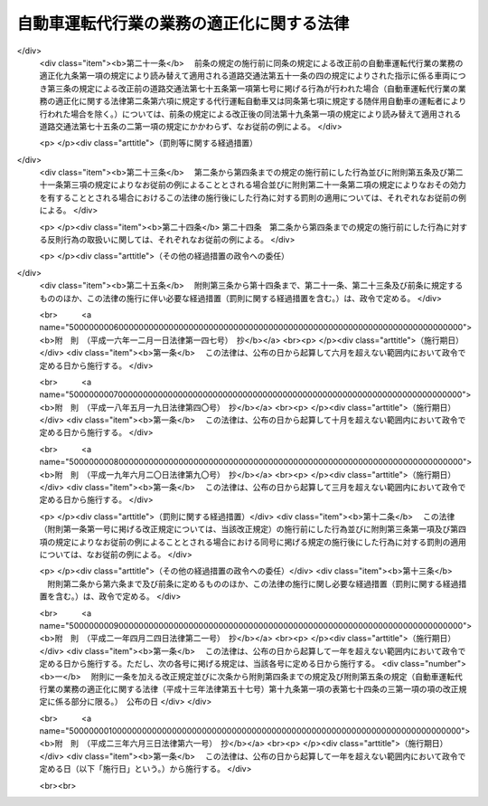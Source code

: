 .. _H13HO057:

==========================================
自動車運転代行業の業務の適正化に関する法律
==========================================

.. raw:: html
    
    
    <b>自動車運転代行業の業務の適正化に関する法律<br>
    （平成十三年六月二十日法律第五十七号）</b><br><br><div align="right">最終改正：平成二三年六月三日法律第六一号</div><br><a name="0000000000000000000000000000000000000000000000000000000000000000000000000000000"></a>
    <br>
    　<a href="#1000000000001000000000000000000000000000000000000000000000000000000000000000000" target="data">第一章　総則（第一条・第二条）</a>
    <br>
    　<a href="#1000000000002000000000000000000000000000000000000000000000000000000000000000000" target="data">第二章　自動車運転代行業の認定等（第三条―第十条）</a>
    <br>
    　<a href="#1000000000003000000000000000000000000000000000000000000000000000000000000000000" target="data">第三章　自動車運転代行業者の遵守事項等（第十一条―第十九条）</a>
    <br>
    　<a href="#1000000000004000000000000000000000000000000000000000000000000000000000000000000" target="data">第四章　監督（第二十条―第二十五条）</a>
    <br>
    　<a href="#1000000000005000000000000000000000000000000000000000000000000000000000000000000" target="data">第五章　雑則（第二十六条―第三十条）</a>
    <br>
    　<a href="#1000000000006000000000000000000000000000000000000000000000000000000000000000000" target="data">第六章　罰則（第三十一条―第三十五条）</a>
    <br>
    　<a href="#5000000000000000000000000000000000000000000000000000000000000000000000000000000" target="data">附則</a>
    <br><p>　　　<b><a name="1000000000001000000000000000000000000000000000000000000000000000000000000000000">第一章　総則</a>
    </b>
    </p><p>
    </p><div class="arttitle"><a name="1000000000000000000000000000000000000000000000000100000000000000000000000000000">（目的）</a>
    </div><div class="item"><b>第一条</b>
    <a name="1000000000000000000000000000000000000000000000000100000000001000000000000000000"></a>
    　この法律は、自動車運転代行業を営む者について必要な要件を認定する制度を実施するとともに、自動車運転代行業を営む者の遵守事項を定めること等により、自動車運転代行業の業務の適正な運営を確保し、もって交通の安全及び利用者の保護を図ることを目的とする。
    </div>
    
    <p>
    </p><div class="arttitle"><a name="1000000000000000000000000000000000000000000000000200000000000000000000000000000">（定義）</a>
    </div><div class="item"><b>第二条</b>
    <a name="1000000000000000000000000000000000000000000000000200000000001000000000000000000"></a>
    　この法律において「自動車運転代行業」とは、他人に代わって自動車（<a href="/cgi-bin/idxrefer.cgi?H_FILE=%8f%ba%8e%4f%8c%dc%96%40%88%ea%81%5a%8c%dc&amp;REF_NAME=%93%b9%98%48%8c%f0%92%ca%96%40&amp;ANCHOR_F=&amp;ANCHOR_T=" target="inyo">道路交通法</a>
    （昭和三十五年法律第百五号）<a href="/cgi-bin/idxrefer.cgi?H_FILE=%8f%ba%8e%4f%8c%dc%96%40%88%ea%81%5a%8c%dc&amp;REF_NAME=%91%e6%93%f1%8f%f0%91%e6%88%ea%8d%80%91%e6%8b%e3%8d%86&amp;ANCHOR_F=1000000000000000000000000000000000000000000000000200000000001000000009000000000&amp;ANCHOR_T=1000000000000000000000000000000000000000000000000200000000001000000009000000000#1000000000000000000000000000000000000000000000000200000000001000000009000000000" target="inyo">第二条第一項第九号</a>
    に規定する自動車をいう。以下同じ。）を運転する役務を提供する営業であって、次の各号のいずれにも該当するものをいう。
    <div class="number"><b><a name="1000000000000000000000000000000000000000000000000200000000001000000001000000000">一</a>
    </b>
    　主として、夜間において客に飲食をさせる営業を営む者から酒類の提供を受けて酒気を帯びた状態にある者（以下この条において「酔客」という。）に代わって自動車を運転する役務を提供するものであること。
    </div>
    <div class="number"><b><a name="1000000000000000000000000000000000000000000000000200000000001000000002000000000">二</a>
    </b>
    　酔客その他の当該役務の提供を受ける者を乗車させるものであること。
    </div>
    <div class="number"><b><a name="1000000000000000000000000000000000000000000000000200000000001000000003000000000">三</a>
    </b>
    　常態として、当該自動車に当該営業の用に供する自動車が随伴するものであること。
    </div>
    </div>
    <div class="item"><b><a name="1000000000000000000000000000000000000000000000000200000000002000000000000000000">２</a>
    </b>
    　この法律において「自動車運転代行業者」とは、第四条の認定を受けて自動車運転代行業を営む者をいう。
    </div>
    <div class="item"><b><a name="1000000000000000000000000000000000000000000000000200000000003000000000000000000">３</a>
    </b>
    　この法律において「利用者」とは、第一項に規定する役務であって自動車運転代行業として提供されるもの（以下「代行運転役務」という。）の提供を受ける酔客その他の者をいう。
    </div>
    <div class="item"><b><a name="1000000000000000000000000000000000000000000000000200000000004000000000000000000">４</a>
    </b>
    　この法律において「運転代行業務」とは、代行運転自動車又は随伴用自動車を運転する業務をいう。
    </div>
    <div class="item"><b><a name="1000000000000000000000000000000000000000000000000200000000005000000000000000000">５</a>
    </b>
    　この法律において「運転代行業務従事者」とは、運転代行業務に従事する者をいう。
    </div>
    <div class="item"><b><a name="1000000000000000000000000000000000000000000000000200000000006000000000000000000">６</a>
    </b>
    　この法律において「代行運転自動車」とは、自動車運転代行業を営む者による代行運転役務の対象となっている自動車をいう。
    </div>
    <div class="item"><b><a name="1000000000000000000000000000000000000000000000000200000000007000000000000000000">７</a>
    </b>
    　この法律において「随伴用自動車」とは、自動車運転代行業の用に供される自動車のうち、代行運転自動車の随伴に用いられるものをいう。
    </div>
    
    
    <p>　　　<b><a name="1000000000002000000000000000000000000000000000000000000000000000000000000000000">第二章　自動車運転代行業の認定等</a>
    </b>
    </p><p>
    </p><div class="arttitle"><a name="1000000000000000000000000000000000000000000000000300000000000000000000000000000">（自動車運転代行業の要件）</a>
    </div><div class="item"><b>第三条</b>
    <a name="1000000000000000000000000000000000000000000000000300000000001000000000000000000"></a>
    　次の各号のいずれかに該当する者は、自動車運転代行業を営んではならない。
    <div class="number"><b><a name="1000000000000000000000000000000000000000000000000300000000001000000001000000000">一</a>
    </b>
    　成年被後見人若しくは被保佐人又は破産者で復権を得ないもの
    </div>
    <div class="number"><b><a name="1000000000000000000000000000000000000000000000000300000000001000000002000000000">二</a>
    </b>
    　禁錮以上の刑に処せられ、又はこの法律の規定により、若しくは<a href="/cgi-bin/idxrefer.cgi?H_FILE=%8f%ba%93%f1%98%5a%96%40%88%ea%94%aa%8e%4f&amp;REF_NAME=%93%b9%98%48%89%5e%91%97%96%40&amp;ANCHOR_F=&amp;ANCHOR_T=" target="inyo">道路運送法</a>
    （昭和二十六年法律第百八十三号）<a href="/cgi-bin/idxrefer.cgi?H_FILE=%8f%ba%93%f1%98%5a%96%40%88%ea%94%aa%8e%4f&amp;REF_NAME=%91%e6%8e%6c%8f%f0%91%e6%88%ea%8d%80&amp;ANCHOR_F=1000000000000000000000000000000000000000000000000400000000001000000000000000000&amp;ANCHOR_T=1000000000000000000000000000000000000000000000000400000000001000000000000000000#1000000000000000000000000000000000000000000000000400000000001000000000000000000" target="inyo">第四条第一項</a>
    、第四十三条第一項若しくは第七十八条（旅客の運送に係る部分に限る。）の規定若しくは<a href="/cgi-bin/idxrefer.cgi?H_FILE=%8f%ba%8e%4f%8c%dc%96%40%88%ea%81%5a%8c%dc&amp;REF_NAME=%93%b9%98%48%8c%f0%92%ca%96%40%91%e6%8e%b5%8f%5c%8c%dc%8f%f0%91%e6%88%ea%8d%80&amp;ANCHOR_F=1000000000000000000000000000000000000000000000007500000000001000000000000000000&amp;ANCHOR_T=1000000000000000000000000000000000000000000000007500000000001000000000000000000#1000000000000000000000000000000000000000000000007500000000001000000000000000000" target="inyo">道路交通法第七十五条第一項</a>
    （第一号から第四号まで及び第七号については第十九条第一項の規定により読み替えて適用される場合及び同条第二項の規定によりみなして適用される場合を含むものとし、第五号及び第六号を除く。）の規定に違反し、若しくは<a href="/cgi-bin/idxrefer.cgi?H_FILE=%8f%ba%8e%4f%8c%dc%96%40%88%ea%81%5a%8c%dc&amp;REF_NAME=%93%af%96%40%91%e6%8e%b5%8f%5c%8c%dc%8f%f0%91%e6%93%f1%8d%80&amp;ANCHOR_F=1000000000000000000000000000000000000000000000007500000000002000000000000000000&amp;ANCHOR_T=1000000000000000000000000000000000000000000000007500000000002000000000000000000#1000000000000000000000000000000000000000000000007500000000002000000000000000000" target="inyo">同法第七十五条第二項</a>
    （<a href="/cgi-bin/idxrefer.cgi?H_FILE=%8f%ba%8e%4f%8c%dc%96%40%88%ea%81%5a%8c%dc&amp;REF_NAME=%93%af%8f%f0%91%e6%88%ea%8d%80%91%e6%88%ea%8d%86&amp;ANCHOR_F=1000000000000000000000000000000000000000000000007500000000001000000001000000000&amp;ANCHOR_T=1000000000000000000000000000000000000000000000007500000000001000000001000000000#1000000000000000000000000000000000000000000000007500000000001000000001000000000" target="inyo">同条第一項第一号</a>
    から<a href="/cgi-bin/idxrefer.cgi?H_FILE=%8f%ba%8e%4f%8c%dc%96%40%88%ea%81%5a%8c%dc&amp;REF_NAME=%91%e6%8e%6c%8d%86&amp;ANCHOR_F=1000000000000000000000000000000000000000000000007500000000001000000004000000000&amp;ANCHOR_T=1000000000000000000000000000000000000000000000007500000000001000000004000000000#1000000000000000000000000000000000000000000000007500000000001000000004000000000" target="inyo">第四号</a>
    まで及び<a href="/cgi-bin/idxrefer.cgi?H_FILE=%8f%ba%8e%4f%8c%dc%96%40%88%ea%81%5a%8c%dc&amp;REF_NAME=%91%e6%8e%b5%8d%86&amp;ANCHOR_F=1000000000000000000000000000000000000000000000007500000000001000000007000000000&amp;ANCHOR_T=1000000000000000000000000000000000000000000000007500000000001000000007000000000#1000000000000000000000000000000000000000000000007500000000001000000007000000000" target="inyo">第七号</a>
    に掲げる行為に係る部分については<a href="/cgi-bin/idxrefer.cgi?H_FILE=%8f%ba%8e%4f%8c%dc%96%40%88%ea%81%5a%8c%dc&amp;REF_NAME=%91%e6%8f%5c%8b%e3%8f%f0%91%e6%88%ea%8d%80&amp;ANCHOR_F=1000000000000000000000000000000000000000000000001900000000001000000000000000000&amp;ANCHOR_T=1000000000000000000000000000000000000000000000001900000000001000000000000000000#1000000000000000000000000000000000000000000000001900000000001000000000000000000" target="inyo">第十九条第一項</a>
    の規定により読み替えて適用される場合を含むものとし、<a href="/cgi-bin/idxrefer.cgi?H_FILE=%8f%ba%8e%4f%8c%dc%96%40%88%ea%81%5a%8c%dc&amp;REF_NAME=%93%af%96%40%91%e6%8e%b5%8f%5c%8c%dc%8f%f0%91%e6%88%ea%8d%80%91%e6%8c%dc%8d%86&amp;ANCHOR_F=1000000000000000000000000000000000000000000000007500000000001000000005000000000&amp;ANCHOR_T=1000000000000000000000000000000000000000000000007500000000001000000005000000000#1000000000000000000000000000000000000000000000007500000000001000000005000000000" target="inyo">同法第七十五条第一項第五号</a>
    及び<a href="/cgi-bin/idxrefer.cgi?H_FILE=%8f%ba%8e%4f%8c%dc%96%40%88%ea%81%5a%8c%dc&amp;REF_NAME=%91%e6%98%5a%8d%86&amp;ANCHOR_F=1000000000000000000000000000000000000000000000007500000000001000000006000000000&amp;ANCHOR_T=1000000000000000000000000000000000000000000000007500000000001000000006000000000#1000000000000000000000000000000000000000000000007500000000001000000006000000000" target="inyo">第六号</a>
    に掲げる行為に係る部分を除く。）若しくは<a href="/cgi-bin/idxrefer.cgi?H_FILE=%8f%ba%8e%4f%8c%dc%96%40%88%ea%81%5a%8c%dc&amp;REF_NAME=%93%af%96%40%91%e6%8e%b5%8f%5c%8c%dc%8f%f0%82%cc%93%f1%91%e6%88%ea%8d%80&amp;ANCHOR_F=1000000000000000000000000000000000000000000000007500200000001000000000000000000&amp;ANCHOR_T=1000000000000000000000000000000000000000000000007500200000001000000000000000000#1000000000000000000000000000000000000000000000007500200000001000000000000000000" target="inyo">同法第七十五条の二第一項</a>
    （<a href="/cgi-bin/idxrefer.cgi?H_FILE=%8f%ba%8e%4f%8c%dc%96%40%88%ea%81%5a%8c%dc&amp;REF_NAME=%93%af%96%40%91%e6%93%f1%8f%5c%93%f1%8f%f0%82%cc%93%f1%91%e6%88%ea%8d%80&amp;ANCHOR_F=1000000000000000000000000000000000000000000000002200200000001000000000000000000&amp;ANCHOR_T=1000000000000000000000000000000000000000000000002200200000001000000000000000000#1000000000000000000000000000000000000000000000002200200000001000000000000000000" target="inyo">同法第二十二条の二第一項</a>
    及び<a href="/cgi-bin/idxrefer.cgi?H_FILE=%8f%ba%8e%4f%8c%dc%96%40%88%ea%81%5a%8c%dc&amp;REF_NAME=%91%e6%98%5a%8f%5c%98%5a%8f%f0%82%cc%93%f1%91%e6%88%ea%8d%80&amp;ANCHOR_F=1000000000000000000000000000000000000000000000006600200000001000000000000000000&amp;ANCHOR_T=1000000000000000000000000000000000000000000000006600200000001000000000000000000#1000000000000000000000000000000000000000000000006600200000001000000000000000000" target="inyo">第六十六条の二第一項</a>
    の規定による指示に係る部分については<a href="/cgi-bin/idxrefer.cgi?H_FILE=%8f%ba%8e%4f%8c%dc%96%40%88%ea%81%5a%8c%dc&amp;REF_NAME=%91%e6%8f%5c%8b%e3%8f%f0%91%e6%88%ea%8d%80&amp;ANCHOR_F=1000000000000000000000000000000000000000000000001900000000001000000000000000000&amp;ANCHOR_T=1000000000000000000000000000000000000000000000001900000000001000000000000000000#1000000000000000000000000000000000000000000000001900000000001000000000000000000" target="inyo">第十九条第一項</a>
    の規定により読み替えて適用される場合を含むものとし、<a href="/cgi-bin/idxrefer.cgi?H_FILE=%8f%ba%8e%4f%8c%dc%96%40%88%ea%81%5a%8c%dc&amp;REF_NAME=%93%af%96%40%91%e6%8c%dc%8f%5c%94%aa%8f%f0%82%cc%8e%6c&amp;ANCHOR_F=1000000000000000000000000000000000000000000000005800400000000000000000000000000&amp;ANCHOR_T=1000000000000000000000000000000000000000000000005800400000000000000000000000000#1000000000000000000000000000000000000000000000005800400000000000000000000000000" target="inyo">同法第五十八条の四</a>
    の規定による指示に係る部分を除く。）若しくは<a href="/cgi-bin/idxrefer.cgi?H_FILE=%8f%ba%8e%4f%8c%dc%96%40%88%ea%81%5a%8c%dc&amp;REF_NAME=%91%e6%93%f1%8d%80&amp;ANCHOR_F=1000000000000000000000000000000000000000000000007500200000002000000000000000000&amp;ANCHOR_T=1000000000000000000000000000000000000000000000007500200000002000000000000000000#1000000000000000000000000000000000000000000000007500200000002000000000000000000" target="inyo">第二項</a>
    （第十九条第一項の規定により読み替えて適用される場合を含む。）の規定による命令に違反して罰金の刑に処せられ、その執行を終わり、又は執行を受けることがなくなった日から起算して二年を経過しない者
    </div>
    <div class="number"><b><a name="1000000000000000000000000000000000000000000000000300000000001000000003000000000">三</a>
    </b>
    　最近二年間に第二十三条第一項、第二十四条第一項又は第二十五条第二項第二号若しくは第三号の規定による命令に違反する行為をした者
    </div>
    <div class="number"><b><a name="1000000000000000000000000000000000000000000000000300000000001000000004000000000">四</a>
    </b>
    　集団的に、又は常習的に暴力的不法行為その他の罪に当たる違法な行為で国家公安委員会規則で定めるものを行うおそれがあると認めるに足りる相当な理由がある者
    </div>
    <div class="number"><b><a name="1000000000000000000000000000000000000000000000000300000000001000000005000000000">五</a>
    </b>
    　営業に関し成年者と同一の行為能力を有しない未成年者。ただし、その者が自動車運転代行業者の相続人であって、その法定代理人が前各号及び第八号のいずれにも該当しない場合を除くものとする。
    </div>
    <div class="number"><b><a name="1000000000000000000000000000000000000000000000000300000000001000000006000000000">六</a>
    </b>
    　代行運転自動車の運行により生じた利用者その他の者の生命、身体又は財産の損害を賠償するための措置が第十二条の国土交通省令で定める基準に適合すると認められないことについて相当な理由がある者
    </div>
    <div class="number"><b><a name="1000000000000000000000000000000000000000000000000300000000001000000007000000000">七</a>
    </b>
    　第十九条第一項の規定により読み替えて適用される<a href="/cgi-bin/idxrefer.cgi?H_FILE=%8f%ba%8e%4f%8c%dc%96%40%88%ea%81%5a%8c%dc&amp;REF_NAME=%93%b9%98%48%8c%f0%92%ca%96%40%91%e6%8e%b5%8f%5c%8e%6c%8f%f0%82%cc%8e%4f%91%e6%88%ea%8d%80&amp;ANCHOR_F=1000000000000000000000000000000000000000000000007400300000001000000000000000000&amp;ANCHOR_T=1000000000000000000000000000000000000000000000007400300000001000000000000000000#1000000000000000000000000000000000000000000000007400300000001000000000000000000" target="inyo">道路交通法第七十四条の三第一項</a>
    に規定する安全運転管理者及び<a href="/cgi-bin/idxrefer.cgi?H_FILE=%8f%ba%8e%4f%8c%dc%96%40%88%ea%81%5a%8c%dc&amp;REF_NAME=%91%e6%8f%5c%8b%e3%8f%f0%91%e6%88%ea%8d%80&amp;ANCHOR_F=1000000000000000000000000000000000000000000000001900000000001000000000000000000&amp;ANCHOR_T=1000000000000000000000000000000000000000000000001900000000001000000000000000000#1000000000000000000000000000000000000000000000001900000000001000000000000000000" target="inyo">第十九条第一項</a>
    の規定により読み替えて適用される<a href="/cgi-bin/idxrefer.cgi?H_FILE=%8f%ba%8e%4f%8c%dc%96%40%88%ea%81%5a%8c%dc&amp;REF_NAME=%93%af%96%40%91%e6%8e%b5%8f%5c%8e%6c%8f%f0%82%cc%8e%4f%91%e6%8e%6c%8d%80&amp;ANCHOR_F=1000000000000000000000000000000000000000000000007400300000004000000000000000000&amp;ANCHOR_T=1000000000000000000000000000000000000000000000007400300000004000000000000000000#1000000000000000000000000000000000000000000000007400300000004000000000000000000" target="inyo">同法第七十四条の三第四項</a>
    に規定する副安全運転管理者（以下「安全運転管理者等」という。）を選任すると認められないことについて相当な理由がある者
    </div>
    <div class="number"><b><a name="1000000000000000000000000000000000000000000000000300000000001000000008000000000">八</a>
    </b>
    　法人でその役員（業務を執行する社員、取締役、執行役又はこれらに準ずる者をいい、相談役、顧問その他いかなる名称を有する者であるかを問わず、法人に対し業務を執行する社員、取締役、執行役又はこれらに準ずる者と同等以上の支配力を有するものと認められる者を含む。）のうちに第一号から第四号までのいずれかに該当する者があるもの
    </div>
    </div>
    
    <p>
    </p><div class="arttitle"><a name="1000000000000000000000000000000000000000000000000400000000000000000000000000000">（認定）</a>
    </div><div class="item"><b>第四条</b>
    <a name="1000000000000000000000000000000000000000000000000400000000001000000000000000000"></a>
    　自動車運転代行業を営もうとする者は、前条各号のいずれにも該当しないことについて、都道府県公安委員会（以下「公安委員会」という。）の認定を受けなければならない。
    </div>
    
    <p>
    </p><div class="arttitle"><a name="1000000000000000000000000000000000000000000000000500000000000000000000000000000">（認定手続及び認定証）</a>
    </div><div class="item"><b>第五条</b>
    <a name="1000000000000000000000000000000000000000000000000500000000001000000000000000000"></a>
    　前条の認定を受けようとする者は、その主たる営業所の所在地を管轄する公安委員会に、次に掲げる事項を記載した申請書を提出しなければならない。この場合において、当該申請書には、政令で定める書類を添付しなければならない。
    <div class="number"><b><a name="1000000000000000000000000000000000000000000000000500000000001000000001000000000">一</a>
    </b>
    　氏名又は名称及び住所並びに法人にあっては、その代表者の氏名
    </div>
    <div class="number"><b><a name="1000000000000000000000000000000000000000000000000500000000001000000002000000000">二</a>
    </b>
    　主たる営業所その他の営業所の名称及び所在地
    </div>
    <div class="number"><b><a name="1000000000000000000000000000000000000000000000000500000000001000000003000000000">三</a>
    </b>
    　第十二条に規定する措置
    </div>
    <div class="number"><b><a name="1000000000000000000000000000000000000000000000000500000000001000000004000000000">四</a>
    </b>
    　安全運転管理者等の氏名及び住所
    </div>
    <div class="number"><b><a name="1000000000000000000000000000000000000000000000000500000000001000000005000000000">五</a>
    </b>
    　法人にあっては、その役員の氏名及び住所
    </div>
    <div class="number"><b><a name="1000000000000000000000000000000000000000000000000500000000001000000006000000000">六</a>
    </b>
    　随伴用自動車に関する事項であって政令で定めるもの
    </div>
    </div>
    <div class="item"><b><a name="1000000000000000000000000000000000000000000000000500000000002000000000000000000">２</a>
    </b>
    　公安委員会は、前項の申請書を提出した者が第三条各号のいずれにも該当しないと認めたときは、前条の認定をし、直ちにその者に対しその旨を通知しなければならない。この場合において、公安委員会は、当該通知をした者に対し、速やかに認定証を交付しなければならない。
    </div>
    <div class="item"><b><a name="1000000000000000000000000000000000000000000000000500000000003000000000000000000">３</a>
    </b>
    　公安委員会は、第一項の申請書を提出した者が第三条各号のいずれかに該当すると認めたときは、前条の認定を拒否する処分をし、直ちにその者に対しその旨を通知しなければならない。
    </div>
    <div class="item"><b><a name="1000000000000000000000000000000000000000000000000500000000004000000000000000000">４</a>
    </b>
    　公安委員会は、前二項の規定による処分をしようとするときは、あらかじめ、国土交通大臣に協議し、その同意を得なければならない。
    </div>
    <div class="item"><b><a name="1000000000000000000000000000000000000000000000000500000000005000000000000000000">５</a>
    </b>
    　認定証の交付を受けた者は、当該認定証を亡失し、又は当該認定証が滅失したときは、速やかにその旨を主たる営業所の所在地を管轄する公安委員会に届け出て、認定証の再交付を受けなければならない。
    </div>
    
    <p>
    </p><div class="arttitle"><a name="1000000000000000000000000000000000000000000000000600000000000000000000000000000">（認定証の掲示義務）</a>
    </div><div class="item"><b>第六条</b>
    <a name="1000000000000000000000000000000000000000000000000600000000001000000000000000000"></a>
    　自動車運転代行業者は、認定証を主たる営業所の見やすい場所に掲示しなければならない。
    </div>
    
    <p>
    </p><div class="arttitle"><a name="1000000000000000000000000000000000000000000000000700000000000000000000000000000">（認定の取消し）</a>
    </div><div class="item"><b>第七条</b>
    <a name="1000000000000000000000000000000000000000000000000700000000001000000000000000000"></a>
    　公安委員会は、自動車運転代行業者について、次の各号に掲げるいずれかの事実が判明したときは、その認定を取り消すことができる。
    <div class="number"><b><a name="1000000000000000000000000000000000000000000000000700000000001000000001000000000">一</a>
    </b>
    　偽りその他不正の手段により認定を受けたこと。
    </div>
    <div class="number"><b><a name="1000000000000000000000000000000000000000000000000700000000001000000002000000000">二</a>
    </b>
    　第三条各号（第六号及び第七号を除く。）に掲げる者のいずれかに該当していること。
    </div>
    <div class="number"><b><a name="1000000000000000000000000000000000000000000000000700000000001000000003000000000">三</a>
    </b>
    　正当な事由がないのに、認定を受けてから六月以内に営業を開始せず、又は引き続き六月以上営業を休止し、現に営業を営んでいないこと。
    </div>
    <div class="number"><b><a name="1000000000000000000000000000000000000000000000000700000000001000000004000000000">四</a>
    </b>
    　三月以上所在不明であること。
    </div>
    </div>
    <div class="item"><b><a name="1000000000000000000000000000000000000000000000000700000000002000000000000000000">２</a>
    </b>
    　公安委員会は、前項の規定により認定を取り消そうとするときは、あらかじめ、国土交通大臣に協議し、その同意を得なければならない。
    </div>
    
    <p>
    </p><div class="arttitle"><a name="1000000000000000000000000000000000000000000000000800000000000000000000000000000">（変更の届出等）</a>
    </div><div class="item"><b>第八条</b>
    <a name="1000000000000000000000000000000000000000000000000800000000001000000000000000000"></a>
    　自動車運転代行業者は、第五条第一項各号に掲げる事項に変更があったときは、国家公安委員会規則で定めるところにより、主たる営業所の所在地を管轄する公安委員会（公安委員会の管轄区域を異にして主たる営業所を変更したときは、変更した後の主たる営業所の所在地を管轄する公安委員会）に、変更に係る事項その他の政令で定める事項を記載した届出書を提出しなければならない。この場合において、当該届出書には、政令で定める書類を添付しなければならない。
    </div>
    <div class="item"><b><a name="1000000000000000000000000000000000000000000000000800000000002000000000000000000">２</a>
    </b>
    　公安委員会は、前項の規定による届出があったときは、国土交通大臣に対し、その旨を通知しなければならない。
    </div>
    <div class="item"><b><a name="1000000000000000000000000000000000000000000000000800000000003000000000000000000">３</a>
    </b>
    　第一項の規定により届出書を提出する場合において、当該届出書に係る事項が認定証の記載事項に該当するときは、その書換えを受けなければならない。
    </div>
    
    <p>
    </p><div class="arttitle"><a name="1000000000000000000000000000000000000000000000000900000000000000000000000000000">（認定証の返納等）</a>
    </div><div class="item"><b>第九条</b>
    <a name="1000000000000000000000000000000000000000000000000900000000001000000000000000000"></a>
    　認定証の交付を受けた者は、次の各号のいずれかに該当することとなったときは、遅滞なく、当該認定証（第三号の場合にあっては、発見し、又は回復した認定証）をその主たる営業所の所在地を管轄する公安委員会に返納しなければならない。
    <div class="number"><b><a name="1000000000000000000000000000000000000000000000000900000000001000000001000000000">一</a>
    </b>
    　自動車運転代行業を廃止したとき。
    </div>
    <div class="number"><b><a name="1000000000000000000000000000000000000000000000000900000000001000000002000000000">二</a>
    </b>
    　認定が取り消されたとき。
    </div>
    <div class="number"><b><a name="1000000000000000000000000000000000000000000000000900000000001000000003000000000">三</a>
    </b>
    　認定証の再交付を受けた場合において、亡失した認定証を発見し、又は回復したとき。
    </div>
    </div>
    <div class="item"><b><a name="1000000000000000000000000000000000000000000000000900000000002000000000000000000">２</a>
    </b>
    　認定証の交付を受けた者が次の各号に掲げる場合のいずれかに該当することとなったときは、当該各号に掲げる者は、遅滞なく、当該認定証をその主たる営業所の所在地を管轄する公安委員会に返納しなければならない。
    <div class="number"><b><a name="1000000000000000000000000000000000000000000000000900000000002000000001000000000">一</a>
    </b>
    　死亡した場合　同居の親族又は法定代理人
    </div>
    <div class="number"><b><a name="1000000000000000000000000000000000000000000000000900000000002000000002000000000">二</a>
    </b>
    　法人が合併により消滅した場合　合併後存続し、又は合併により設立された法人の代表者
    </div>
    </div>
    <div class="item"><b><a name="1000000000000000000000000000000000000000000000000900000000003000000000000000000">３</a>
    </b>
    　公安委員会は、前二項の規定による認定証の返納があったときは、国土交通大臣に対し、その旨を通知しなければならない。
    </div>
    
    <p>
    </p><div class="arttitle"><a name="1000000000000000000000000000000000000000000000001000000000000000000000000000000">（名義貸しの禁止）</a>
    </div><div class="item"><b>第十条</b>
    <a name="1000000000000000000000000000000000000000000000001000000000001000000000000000000"></a>
    　自動車運転代行業者は、自己の名義をもって、他人に自動車運転代行業を営ませてはならない。
    </div>
    
    
    <p>　　　<b><a name="1000000000003000000000000000000000000000000000000000000000000000000000000000000">第三章　自動車運転代行業者の遵守事項等</a>
    </b>
    </p><p>
    </p><div class="arttitle"><a name="1000000000000000000000000000000000000000000000001100000000000000000000000000000">（料金の掲示）</a>
    </div><div class="item"><b>第十一条</b>
    <a name="1000000000000000000000000000000000000000000000001100000000001000000000000000000"></a>
    　自動車運転代行業者は、その営業の開始前に、利用者から収受する料金を定め、これをその営業所において利用者に見やすいように掲示しなければならない。これを変更するときも、同様とする。
    </div>
    
    <p>
    </p><div class="arttitle"><a name="1000000000000000000000000000000000000000000000001200000000000000000000000000000">（損害賠償措置を講ずべき義務）</a>
    </div><div class="item"><b>第十二条</b>
    <a name="1000000000000000000000000000000000000000000000001200000000001000000000000000000"></a>
    　自動車運転代行業者は、代行運転自動車の運行により生じた利用者その他の者の生命、身体又は財産の損害を賠償するための措置であって国土交通省令で定める基準に適合するものを講じておかなければならない。
    </div>
    
    <p>
    </p><div class="arttitle"><a name="1000000000000000000000000000000000000000000000001300000000000000000000000000000">（自動車運転代行業約款）</a>
    </div><div class="item"><b>第十三条</b>
    <a name="1000000000000000000000000000000000000000000000001300000000001000000000000000000"></a>
    　自動車運転代行業者は、その営業の開始前に、自動車運転代行業約款を定め、これをその営業所において利用者に見やすいように掲示しなければならない。これを変更するときも、同様とする。
    </div>
    <div class="item"><b><a name="1000000000000000000000000000000000000000000000001300000000002000000000000000000">２</a>
    </b>
    　自動車運転代行業約款は、次の各号のいずれにも適合しているものでなければならない。
    <div class="number"><b><a name="1000000000000000000000000000000000000000000000001300000000002000000001000000000">一</a>
    </b>
    　利用者の正当な利益を害するおそれがないものであること。
    </div>
    <div class="number"><b><a name="1000000000000000000000000000000000000000000000001300000000002000000002000000000">二</a>
    </b>
    　少なくとも料金の収受及び自動車運転代行業者の責任に関する事項であって国土交通省令で定めるものが明確に定められていること。
    </div>
    </div>
    <div class="item"><b><a name="1000000000000000000000000000000000000000000000001300000000003000000000000000000">３</a>
    </b>
    　自動車運転代行業者は、第一項の規定による掲示をするときは、あらかじめ、国土交通省令で定めるところにより、同項の自動車運転代行業約款を国土交通大臣に届け出なければならない。これを変更しようとするときも、同様とする。
    </div>
    <div class="item"><b><a name="1000000000000000000000000000000000000000000000001300000000004000000000000000000">４</a>
    </b>
    　国土交通大臣が標準自動車運転代行業約款を定めて公示した場合（これを変更して公示した場合を含む。）において、自動車運転代行業者が、標準自動車運転代行業約款と同一の自動車運転代行業約款を定め、又は現に定めている自動車運転代行業約款を標準自動車運転代行業約款と同一のものに変更し、第一項の規定による掲示をしたときは、その自動車運転代行業約款については、前項の規定による届出をしたものとみなす。
    </div>
    
    <p>
    </p><div class="arttitle"><a name="1000000000000000000000000000000000000000000000001400000000000000000000000000000">（運転代行業務の従事制限）</a>
    </div><div class="item"><b>第十四条</b>
    <a name="1000000000000000000000000000000000000000000000001400000000001000000000000000000"></a>
    　第三条第一号から第四号までのいずれかに該当する者は、運転代行業務従事者となってはならない。
    </div>
    <div class="item"><b><a name="1000000000000000000000000000000000000000000000001400000000002000000000000000000">２</a>
    </b>
    　自動車運転代行業者は、前項に規定する者を運転代行業務に従事させてはならない。
    </div>
    
    <p>
    </p><div class="arttitle"><a name="1000000000000000000000000000000000000000000000001500000000000000000000000000000">（代行運転役務の提供の条件の説明）</a>
    </div><div class="item"><b>第十五条</b>
    <a name="1000000000000000000000000000000000000000000000001500000000001000000000000000000"></a>
    　自動車運転代行業者は、利用者に代行運転役務を提供しようとするときは、利用者が提供を受けようとする代行運転役務の内容を確認した上、国土交通省令で定めるところにより、第十一条の規定により掲示した料金、第十三条第一項の規定により掲示した自動車運転代行業約款の概要その他の代行運転役務の提供の条件について利用者に説明し、その説明に従って代行運転役務を提供しなければならない。
    </div>
    
    <p>
    </p><div class="arttitle"><a name="1000000000000000000000000000000000000000000000001600000000000000000000000000000">（代行運転自動車標識の表示）</a>
    </div><div class="item"><b>第十六条</b>
    <a name="1000000000000000000000000000000000000000000000001600000000001000000000000000000"></a>
    　自動車運転代行業者は、利用者に代行運転役務を提供するときは、国家公安委員会規則で定めるところにより、代行運転自動車に国家公安委員会規則で定める様式の標識を表示しなければならない。
    </div>
    
    <p>
    </p><div class="arttitle"><a name="1000000000000000000000000000000000000000000000001700000000000000000000000000000">（随伴用自動車の表示等）</a>
    </div><div class="item"><b>第十七条</b>
    <a name="1000000000000000000000000000000000000000000000001700000000001000000000000000000"></a>
    　自動車運転代行業者は、随伴用自動車に、国土交通省令で定めるところにより、第四条の認定を受けて自動車運転代行業を営んでいる旨の表示その他の国土交通省令で定める表示事項又は装置を表示し、又は装着しなければならない。
    </div>
    <div class="item"><b><a name="1000000000000000000000000000000000000000000000001700000000002000000000000000000">２</a>
    </b>
    　自動車運転代行業を営む者（自動車運転代行業者を除く。）は、随伴用自動車に前項の表示事項若しくは装置又はこれらに類似するものを表示し、又は装着してはならない。
    </div>
    <div class="item"><b><a name="1000000000000000000000000000000000000000000000001700000000003000000000000000000">３</a>
    </b>
    　自動車運転代行業者は、第一項に規定するもののほか、随伴用自動車への表示事項の表示又は装置の装着について、自動車運転代行業の業務を適正に実施するために必要と認められるものとして国土交通省令で定める事項を遵守しなければならない。
    </div>
    
    <p>
    </p><div class="arttitle"><a name="1000000000000000000000000000000000000000000000001800000000000000000000000000000">（利用者の利益の保護に関する指導）</a>
    </div><div class="item"><b>第十八条</b>
    <a name="1000000000000000000000000000000000000000000000001800000000001000000000000000000"></a>
    　自動車運転代行業者は、その運転代行業務従事者に対し、当該運転代行業務を適正に実施させるため、国土交通省令で定めるところにより、料金の収受方法、代行運転役務の提供の条件の説明方法その他の利用者の利益の保護に関する事項について指導しなければならない。
    </div>
    
    <p>
    </p><div class="arttitle"><a name="1000000000000000000000000000000000000000000000001900000000000000000000000000000">（</a><a href="/cgi-bin/idxrefer.cgi?H_FILE=%8f%ba%8e%4f%8c%dc%96%40%88%ea%81%5a%8c%dc&amp;REF_NAME=%93%b9%98%48%8c%f0%92%ca%96%40&amp;ANCHOR_F=&amp;ANCHOR_T=" target="inyo">道路交通法</a>
    の規定の読替え適用等）
    </div><div class="item"><b>第十九条</b>
    <a name="1000000000000000000000000000000000000000000000001900000000001000000000000000000"></a>
    　自動車運転代行業者についての<a href="/cgi-bin/idxrefer.cgi?H_FILE=%8f%ba%8e%4f%8c%dc%96%40%88%ea%81%5a%8c%dc&amp;REF_NAME=%93%b9%98%48%8c%f0%92%ca%96%40&amp;ANCHOR_F=&amp;ANCHOR_T=" target="inyo">道路交通法</a>
    の規定の適用については、<a href="/cgi-bin/idxrefer.cgi?H_FILE=%8f%ba%8e%4f%8c%dc%96%40%88%ea%81%5a%8c%dc&amp;REF_NAME=%93%af%96%40%91%e6%93%f1%8f%5c%93%f1%8f%f0%82%cc%93%f1%91%e6%88%ea%8d%80&amp;ANCHOR_F=1000000000000000000000000000000000000000000000002200200000001000000000000000000&amp;ANCHOR_T=1000000000000000000000000000000000000000000000002200200000001000000000000000000#1000000000000000000000000000000000000000000000002200200000001000000000000000000" target="inyo">同法第二十二条の二第一項</a>
    、第六十六条の二第一項、第七十四条第一項及び第二項、第七十四条の三（第五項を除く。）、第七十五条第一項（第五号及び第六号を除く。）、第百十七条の二第四号及び第五号、第百十七条の二の二第六号及び第七号、第百十七条の四第三号、第百十八条第一項第四号、第百十九条の二第一項第三号、第百十九条の三第一項第四号並びに第百二十条第一項第十一号の三の規定に規定する車両（<a href="/cgi-bin/idxrefer.cgi?H_FILE=%8f%ba%8e%4f%8c%dc%96%40%88%ea%81%5a%8c%dc&amp;REF_NAME=%93%af%96%40%91%e6%93%f1%8f%f0%91%e6%88%ea%8d%80%91%e6%94%aa%8d%86&amp;ANCHOR_F=1000000000000000000000000000000000000000000000000200000000001000000008000000000&amp;ANCHOR_T=1000000000000000000000000000000000000000000000000200000000001000000008000000000#1000000000000000000000000000000000000000000000000200000000001000000008000000000" target="inyo">同法第二条第一項第八号</a>
    に規定する車両をいう。第四項において同じ。）及び自動車には代行運転自動車が含まれるものとするほか、次の表の上欄に掲げる<a href="/cgi-bin/idxrefer.cgi?H_FILE=%8f%ba%8e%4f%8c%dc%96%40%88%ea%81%5a%8c%dc&amp;REF_NAME=%93%af%96%40&amp;ANCHOR_F=&amp;ANCHOR_T=" target="inyo">同法</a>
    の規定中同表の中欄に掲げる字句は、それぞれ同表の下欄に掲げる字句とする。<br><table border><tr valign="top"><td>
    読み替える規定</td>
    <td>
    読み替えられる字句</td>
    <td>
    読み替える字句</td>
    </tr><tr valign="top"><td rowspan="4">
    第二十二条の二第一項</td>
    <td>
    当該車両の使用者（当該車両の運転者であるものを除く。以下この条において同じ。）</td>
    <td>
    自動車運転代行業の業務の適正化に関する法律（平成十三年法律第五十七号。以下「運転代行業法」という。）第二条第二項に規定する自動車運転代行業者（以下単に「自動車運転代行業者」という。）</td>
    </tr><tr valign="top"><td>
    の使用者が当該車両につき</td>
    <td>
    につき自動車運転代行業者が</td>
    </tr><tr valign="top"><td>
    当該車両の使用の本拠の位置</td>
    <td>
    運転代行業法第二条第一項に規定する自動車運転代行業（以下単に「自動車運転代行業」という。）の主たる営業所（以下単に「主たる営業所」という。）の所在地</td>
    </tr><tr valign="top"><td>
    車両の使用者に</td>
    <td>
    自動車運転代行業者に</td>
    </tr><tr valign="top"><td rowspan="3">
    第五十八条の四</td>
    <td>
    の使用者（当該車両の運転者であるものを除く。以下この条において同じ。）</td>
    <td>
    （運転代行業法第二条第六項に規定する代行運転自動車（以下単に「代行運転自動車」という。）を除く。）につき自動車運転代行業者</td>
    </tr><tr valign="top"><td>
    当該車両の使用の本拠の位置</td>
    <td>
    主たる営業所の所在地</td>
    </tr><tr valign="top"><td>
    車両の使用者に</td>
    <td>
    自動車運転代行業者に</td>
    </tr><tr valign="top"><td rowspan="4">
    第六十六条の二第一項</td>
    <td>
    当該車両の使用者（当該車両の運転者であるものを除く。以下この条において同じ。）</td>
    <td>
    自動車運転代行業者</td>
    </tr><tr valign="top"><td>
    の使用者が当該車両につき</td>
    <td>
    につき自動車運転代行業者が</td>
    </tr><tr valign="top"><td>
    当該車両の使用の本拠の位置</td>
    <td>
    主たる営業所の所在地</td>
    </tr><tr valign="top"><td>
    車両の使用者に</td>
    <td>
    自動車運転代行業者に</td>
    </tr><tr valign="top"><td rowspan="3">
    第七十四条第一項</td>
    <td>
    車両等の使用者</td>
    <td>
    自動車運転代行業者</td>
    </tr><tr valign="top"><td>
    当該車両等を</td>
    <td>
    代行運転自動車又は運転代行業法第二条第七項に規定する随伴用自動車（以下単に「随伴用自動車」という。）その他の自動車運転代行業の用に供される車両を</td>
    </tr><tr valign="top"><td>
    車両等の運転者及び安全運転管理者、副安全運転管理者その他当該車両等の運行を直接管理する地位にある者</td>
    <td>
    車両の運転者並びに運転代行業法第十九条第一項の規定により読み替えて適用される第七十四条の三第一項に規定する安全運転管理者及び運転代行業法第十九条第一項の規定により読み替えて適用される第七十四条の三第四項に規定する副安全運転管理者</td>
    </tr><tr valign="top"><td>
    第七十四条第二項</td>
    <td>
    車両の使用者は、当該車両</td>
    <td>
    自動車運転代行業者は、代行運転自動車又は随伴用自動車その他の自動車運転代行業の用に供される車両</td>
    </tr><tr valign="top"><td>
    第七十四条の三第一項</td>
    <td>
    自動車の使用者（道路運送法の規定による自動車運送事業者（貨物自動車運送事業法（平成元年法律第八十三号）の規定による貨物軽自動車運送事業を経営する者を除く。以下同じ。）及び貨物利用運送事業法の規定による第二種貨物利用運送事業を経営する者を除く。以下この条において同じ。）は、内閣府令で定める台数以上の自動車の使用の本拠</td>
    <td>
    自動車運転代行業者は、その自動車運転代行業の営業所</td>
    </tr><tr valign="top"><td rowspan="2">
    第七十四条の三第二項</td>
    <td>
    自動車の安全な運転を</td>
    <td>
    代行運転自動車及び随伴用自動車その他の自動車運転代行業の用に供される自動車の安全な運転（以下この項及び第六項において単に「自動車の安全な運転」という。）を</td>
    </tr><tr valign="top"><td>
    使用者の</td>
    <td>
    自動車運転代行業者の</td>
    </tr><tr valign="top"><td rowspan="2">
    第七十四条の三第四項</td>
    <td>
    自動車の使用者は、安全運転管理者</td>
    <td>
    自動車運転代行業者は、運転代行業法第十九条第一項の規定により読み替えて適用される第一項に規定する安全運転管理者（以下単に「安全運転管理者」という。）</td>
    </tr><tr valign="top"><td>
    内閣府令で定める台数以上の自動車を使用する本拠</td>
    <td>
    その自動車運転代行業の営業所</td>
    </tr><tr valign="top"><td rowspan="2">
    第七十四条の三第六項</td>
    <td>
    安全運転管理者等が</td>
    <td>
    安全運転管理者等（安全運転管理者又は運転代行業法第十九条第一項の規定により読み替えて適用される第四項に規定する副安全運転管理者をいう。以下同じ。）が</td>
    </tr><tr valign="top"><td>
    自動車の使用者</td>
    <td>
    自動車運転代行業者</td>
    </tr><tr valign="top"><td>
    第七十四条の三第七項及び第八項</td>
    <td>
    自動車の使用者</td>
    <td>
    自動車運転代行業者</td>
    </tr><tr valign="top"><td rowspan="3">
    第七十五条第一項</td>
    <td>
    自動車（</td>
    <td>
    自動車運転代行業者又はその安全運転管理者等は、その自動車運転代行業の業務に関し、自動車（</td>
    </tr><tr valign="top"><td>
    使用者（安全運転管理者等その他自動車の運行を直接管理する地位にある者を含む。次項において「使用者等」という。）は、その者の業務に関し、自動車の運転者</td>
    <td>
    運転者</td>
    </tr><tr valign="top"><td>
    掲げる行為</td>
    <td>
    掲げる行為（代行運転自動車については、第五号及び第六号に掲げるものを除く。）</td>
    </tr><tr valign="top"><td>
    第七十五条第一項第七号</td>
    <td>
    自動車を離れて直ちに運転することができない状態にする行為（当該行為により自動車が第四十四条、第四十五条第一項若しくは第二項、第四十七条第二項若しくは第三項、第四十八条、第四十九条の三第三項、第四十九条の四若しくは第七十五条の八第一項の規定に違反して駐車することとなる場合のもの又は自動車がこれらの規定に違反して駐車している場合におけるものに限る。）</td>
    <td>
    第四十四条、第四十五条第一項若しくは第二項、第四十七条、第四十八条、第四十九条の三第二項から第四項まで、第四十九条の四、第四十九条の五後段又は第七十五条の八第一項の規定の違反となるような行為</td>
    </tr><tr valign="top"><td rowspan="6">
    第七十五条第二項</td>
    <td>
    自動車の使用者等</td>
    <td>
    自動車運転代行業者又はその安全運転管理者等</td>
    </tr><tr valign="top"><td>
    自動車の運転者</td>
    <td>
    随伴用自動車その他の自動車運転代行業の用に供される自動車の運転者</td>
    </tr><tr valign="top"><td>
    行為</td>
    <td>
    行為（随伴用自動車の運転者については、同項第五号又は第六号に掲げるものに限る。）</td>
    </tr><tr valign="top"><td>
    自動車の使用者がその者</td>
    <td>
    自動車運転代行業者がその自動車運転代行業</td>
    </tr><tr valign="top"><td>
    当該違反に係る自動車の使用の本拠の位置</td>
    <td>
    主たる営業所の所在地</td>
    </tr><tr valign="top"><td>
    自動車の使用者に</td>
    <td>
    自動車運転代行業者に</td>
    </tr><tr valign="top"><td>
    第七十五条第九項及び第十項</td>
    <td>
    自動車の使用者</td>
    <td>
    自動車運転代行業者</td>
    </tr><tr valign="top"><td>
    第七十五条の付記</td>
    <td>
    第百十九条の二第一項第三号</td>
    <td>
    第百十九条の二第一項第三号、第百十九条の三第一項第四号</td>
    </tr><tr valign="top"><td rowspan="6">
    第七十五条の二第一項</td>
    <td>
    自動車の使用者</td>
    <td>
    自動車運転代行業者</td>
    </tr><tr valign="top"><td>
    当該使用者に係る</td>
    <td>
    その指示に係る</td>
    </tr><tr valign="top"><td>
    使用者が</td>
    <td>
    自動車運転代行業者が</td>
    </tr><tr valign="top"><td>
    当該自動車の使用の本拠の位置</td>
    <td>
    主たる営業所の所在地</td>
    </tr><tr valign="top"><td>
    当該使用者に対し</td>
    <td>
    当該自動車運転代行業者に対し</td>
    </tr><tr valign="top"><td>
    できる。</td>
    <td>
    できる。ただし、当該違反行為が代行運転自動車又は随伴用自動車の運転者が行う最高速度違反行為又は過労運転である場合は、この限りでない。</td>
    </tr><tr valign="top"><td rowspan="3">
    第七十五条の二第二項</td>
    <td>
    の使用者</td>
    <td>
    （随伴用自動車を除く。）の使用者である自動車運転代行業者</td>
    </tr><tr valign="top"><td>
    当該使用者</td>
    <td>
    当該自動車運転代行業者</td>
    </tr><tr valign="top"><td>
    当該車両の使用の本拠の位置</td>
    <td>
    主たる営業所の所在地</td>
    </tr><tr valign="top"><td>
    第百十七条の二第四号</td>
    <td>
    第七十五条（自動車の使用者の義務等）第一項第三号</td>
    <td>
    第七十五条（自動車の使用者の義務等）第一項第三号（運転代行業法第十九条第一項の規定により読み替えて適用される場合及び同条第二項の規定によりみなして適用される場合を含む。）</td>
    </tr><tr valign="top"><td>
    第百十七条の二第五号</td>
    <td>
    第七十五条（自動車の使用者の義務等）第一項第四号</td>
    <td>
    第七十五条（自動車の使用者の義務等）第一項第四号（運転代行業法第十九条第一項の規定により読み替えて適用される場合及び同条第二項の規定によりみなして適用される場合を含む。）</td>
    </tr><tr valign="top"><td>
    第百十七条の二の二第六号</td>
    <td>
    第七十五条（自動車の使用者の義務等）第一項第三号</td>
    <td>
    第七十五条（自動車の使用者の義務等）第一項第三号（運転代行業法第十九条第一項の規定により読み替えて適用される場合及び同条第二項の規定によりみなして適用される場合を含む。）</td>
    </tr><tr valign="top"><td>
    第百十七条の二の二第七号</td>
    <td>
    第七十五条（自動車の使用者の義務等）第一項第四号</td>
    <td>
    第七十五条（自動車の使用者の義務等）第一項第四号（運転代行業法第十九条第一項の規定により読み替えて適用される場合及び同条第二項の規定によりみなして適用される場合を含む。）</td>
    </tr><tr valign="top"><td>
    第百十七条の四第三号</td>
    <td>
    第七十五条（自動車の使用者の義務等）第一項第一号</td>
    <td>
    第七十五条（自動車の使用者の義務等）第一項第一号（運転代行業法第十九条第一項の規定により読み替えて適用される場合及び同条第二項の規定によりみなして適用される場合を含む。）</td>
    </tr><tr valign="top"><td rowspan="2">
    第百十八条第一項第四号</td>
    <td>
    第七十五条（自動車の使用者の義務等）第一項第二号</td>
    <td>
    第七十五条（自動車の使用者の義務等）第一項第二号（運転代行業法第十九条第一項の規定により読み替えて適用される場合及び同条第二項の規定によりみなして適用される場合を含む。）</td>
    </tr><tr valign="top"><td>
    第五号</td>
    <td>
    第五号（運転代行業法第十九条第一項の規定により読み替えて適用される場合を含む。）</td>
    </tr><tr valign="top"><td>
    第百十八条第一項第五号</td>
    <td>
    第七十五条（自動車の使用者の義務等）第一項第六号</td>
    <td>
    第七十五条（自動車の使用者の義務等）第一項第六号（運転代行業法第十九条第一項の規定により読み替えて適用される場合を含む。）</td>
    </tr><tr valign="top"><td>
    第百十九条第一項第十一号</td>
    <td>
    第七十五条（自動車の使用者の義務等）第一項第六号</td>
    <td>
    第七十五条（自動車の使用者の義務等）第一項第六号（運転代行業法第十九条第一項の規定により読み替えて適用される場合を含む。）</td>
    </tr><tr valign="top"><td rowspan="3">
    第百十九条第一項第十二号</td>
    <td>
    第七十五条（自動車の使用者の義務等）第二項</td>
    <td>
    第七十五条（自動車の使用者の義務等）第二項（運転代行業法第十九条第一項の規定により読み替えて適用される場合を含む。）</td>
    </tr><tr valign="top"><td>
    第七十五条の二（自動車の使用者の義務等）第一項</td>
    <td>
    第七十五条の二（自動車の使用者の義務等）第一項（運転代行業法第十九条第一項の規定により読み替えて適用される場合を含む。）</td>
    </tr><tr valign="top"><td>
    第二項の</td>
    <td>
    第二項（運転代行業法第十九条第一項の規定により読み替えて適用される場合を含む。）の</td>
    </tr><tr valign="top"><td>
    第百十九条の二第一項第三号</td>
    <td>
    第七十五条（自動車の使用者の義務等）第一項第七号の規定に違反する行為</td>
    <td>
    第七十五条（自動車の使用者の義務等）第一項第七号（運転代行業法第十九条第一項の規定により読み替えて適用される場合及び同条第二項の規定によりみなして適用される場合を含む。）の規定に違反する行為（車両を離れて直ちに運転することができない状態にする行為（当該行為により車両が第四十四条、第四十五条第一項若しくは第二項、第四十七条第二項若しくは第三項、第四十八条、第四十九条の三第三項、第四十九条の四若しくは第七十五条の八第一項の規定に違反して駐車することとなる場合のもの又は車両がこれらの規定に違反して駐車している場合におけるものに限る。）に係るものに限る。）</td>
    </tr><tr valign="top"><td rowspan="2">
    第百十九条の三第一項第四号</td>
    <td>
    ）又は</td>
    <td>
    ）若しくは</td>
    </tr><tr valign="top"><td>
    行為</td>
    <td>
    行為又は運転代行業法第十九条第一項の規定により読み替えて適用される第七十五条（自動車の使用者の義務等）第一項第七号の規定に違反する行為</td>
    </tr><tr valign="top"><td rowspan="3">
    第百二十条第一項第十一号の三</td>
    <td>
    第七十四条の三（安全運転管理者等）第一項</td>
    <td>
    第七十四条の三（安全運転管理者等）第一項（運転代行業法第十九条第一項の規定により読み替えて適用される場合を含む。）</td>
    </tr><tr valign="top"><td>
    第四項</td>
    <td>
    第四項（運転代行業法第十九条第一項の規定により読み替えて適用される場合を含む。）</td>
    </tr><tr valign="top"><td>
    同条第六項</td>
    <td>
    第七十四条の三第六項（運転代行業法第十九条第一項の規定により読み替えて適用される場合を含む。）</td>
    </tr><tr valign="top"><td>
    第百二十三条</td>
    <td>
    第百十九条の二第一項第三号</td>
    <td>
    第百十九条の二第一項第三号、第百十九条の三第一項第四号（第七十五条（自動車の使用者の義務等）第一項第七号に係る部分に限る。）</td>
    </tr></table><br></div>
    <div class="item"><b><a name="1000000000000000000000000000000000000000000000001900000000002000000000000000000">２</a>
    </b>
    　前項に規定するもののほか、代行運転自動車については、自動車運転代行業を営む者を代行運転自動車の使用者とみなして、<a href="/cgi-bin/idxrefer.cgi?H_FILE=%8f%ba%8e%4f%8c%dc%96%40%88%ea%81%5a%8c%dc&amp;REF_NAME=%93%b9%98%48%8c%f0%92%ca%96%40%91%e6%8e%b5%8f%5c%8c%dc%8f%f0%91%e6%88%ea%8d%80&amp;ANCHOR_F=1000000000000000000000000000000000000000000000007500000000001000000000000000000&amp;ANCHOR_T=1000000000000000000000000000000000000000000000007500000000001000000000000000000#1000000000000000000000000000000000000000000000007500000000001000000000000000000" target="inyo">道路交通法第七十五条第一項</a>
    （第五号及び第六号を除く。）、第百十七条の二第四号及び第五号、第百十七条の二の二第六号及び第七号、第百十七条の四第三号、第百十八条第一項第四号並びに第百十九条の二第一項第三号の規定を適用する。
    </div>
    <div class="item"><b><a name="1000000000000000000000000000000000000000000000001900000000003000000000000000000">３</a>
    </b>
    　自動車運転代行業者が行う安全運転管理者等の選任及び解任については、<a href="/cgi-bin/idxrefer.cgi?H_FILE=%8f%ba%8e%4f%8c%dc%96%40%88%ea%81%5a%8c%dc&amp;REF_NAME=%93%b9%98%48%8c%f0%92%ca%96%40%91%e6%8e%b5%8f%5c%8e%6c%8f%f0%82%cc%8e%4f%91%e6%8c%dc%8d%80&amp;ANCHOR_F=1000000000000000000000000000000000000000000000007400300000005000000000000000000&amp;ANCHOR_T=1000000000000000000000000000000000000000000000007400300000005000000000000000000#1000000000000000000000000000000000000000000000007400300000005000000000000000000" target="inyo">道路交通法第七十四条の三第五項</a>
    の規定は、適用しない。
    </div>
    <div class="item"><b><a name="1000000000000000000000000000000000000000000000001900000000004000000000000000000">４</a>
    </b>
    　自動車運転代行業の用に供される車両（随伴用自動車を除く。）の運転者が行う第一項の規定により読み替えて適用される<a href="/cgi-bin/idxrefer.cgi?H_FILE=%8f%ba%8e%4f%8c%dc%96%40%88%ea%81%5a%8c%dc&amp;REF_NAME=%93%b9%98%48%8c%f0%92%ca%96%40%91%e6%8e%b5%8f%5c%8c%dc%8f%f0%91%e6%88%ea%8d%80%91%e6%8e%b5%8d%86&amp;ANCHOR_F=1000000000000000000000000000000000000000000000007500000000001000000007000000000&amp;ANCHOR_T=1000000000000000000000000000000000000000000000007500000000001000000007000000000#1000000000000000000000000000000000000000000000007500000000001000000007000000000" target="inyo">道路交通法第七十五条第一項第七号</a>
    に掲げる行為（<a href="/cgi-bin/idxrefer.cgi?H_FILE=%8f%ba%8e%4f%8c%dc%96%40%88%ea%81%5a%8c%dc&amp;REF_NAME=%93%b9%98%48%8c%f0%92%ca%96%40%91%e6%8e%b5%8f%5c%8c%dc%8f%f0%91%e6%88%ea%8d%80%91%e6%8e%b5%8d%86&amp;ANCHOR_F=1000000000000000000000000000000000000000000000007500000000001000000007000000000&amp;ANCHOR_T=1000000000000000000000000000000000000000000000007500000000001000000007000000000#1000000000000000000000000000000000000000000000007500000000001000000007000000000" target="inyo">道路交通法第七十五条第一項第七号</a>
    に掲げる行為を除く。）については、第一項の規定により読み替えて適用される<a href="/cgi-bin/idxrefer.cgi?H_FILE=%8f%ba%8e%4f%8c%dc%96%40%88%ea%81%5a%8c%dc&amp;REF_NAME=%93%af%96%40%91%e6%8e%b5%8f%5c%8c%dc%8f%f0%91%e6%88%ea%8d%80%91%e6%8e%b5%8d%86&amp;ANCHOR_F=1000000000000000000000000000000000000000000000007500000000001000000007000000000&amp;ANCHOR_T=1000000000000000000000000000000000000000000000007500000000001000000007000000000#1000000000000000000000000000000000000000000000007500000000001000000007000000000" target="inyo">同法第七十五条第一項第七号</a>
    及び<a href="/cgi-bin/idxrefer.cgi?H_FILE=%8f%ba%8e%4f%8c%dc%96%40%88%ea%81%5a%8c%dc&amp;REF_NAME=%91%e6%93%f1%8d%80&amp;ANCHOR_F=1000000000000000000000000000000000000000000000007500000000002000000000000000000&amp;ANCHOR_T=1000000000000000000000000000000000000000000000007500000000002000000000000000000#1000000000000000000000000000000000000000000000007500000000002000000000000000000" target="inyo">第二項</a>
    並びに<a href="/cgi-bin/idxrefer.cgi?H_FILE=%8f%ba%8e%4f%8c%dc%96%40%88%ea%81%5a%8c%dc&amp;REF_NAME=%91%e6%95%53%8f%5c%8b%e3%8f%f0%82%cc%8e%4f%91%e6%88%ea%8d%80%91%e6%8e%6c%8d%86&amp;ANCHOR_F=1000000000000000000000000000000000000000000000011900300000001000000004000000000&amp;ANCHOR_T=1000000000000000000000000000000000000000000000011900300000001000000004000000000#1000000000000000000000000000000000000000000000011900300000001000000004000000000" target="inyo">第百十九条の三第一項第四号</a>
    （<a href="/cgi-bin/idxrefer.cgi?H_FILE=%8f%ba%8e%4f%8c%dc%96%40%88%ea%81%5a%8c%dc&amp;REF_NAME=%93%af%96%40%91%e6%8e%6c%8f%5c%8e%b5%8f%f0&amp;ANCHOR_F=1000000000000000000000000000000000000000000000004700000000000000000000000000000&amp;ANCHOR_T=1000000000000000000000000000000000000000000000004700000000000000000000000000000#1000000000000000000000000000000000000000000000004700000000000000000000000000000" target="inyo">同法第四十七条</a>
    及び<a href="/cgi-bin/idxrefer.cgi?H_FILE=%8f%ba%8e%4f%8c%dc%96%40%88%ea%81%5a%8c%dc&amp;REF_NAME=%91%e6%8e%b5%8f%5c%8c%dc%8f%f0%82%cc%94%aa%91%e6%88%ea%8d%80&amp;ANCHOR_F=1000000000000000000000000000000000000000000000007500800000001000000000000000000&amp;ANCHOR_T=1000000000000000000000000000000000000000000000007500800000001000000000000000000#1000000000000000000000000000000000000000000000007500800000001000000000000000000" target="inyo">第七十五条の八第一項</a>
    に係る部分を除く。）の規定は、適用しない。
    </div>
    
    
    <p>　　　<b><a name="1000000000004000000000000000000000000000000000000000000000000000000000000000000">第四章　監督</a>
    </b>
    </p><p>
    </p><div class="arttitle"><a name="1000000000000000000000000000000000000000000000002000000000000000000000000000000">（帳簿等の備付け）</a>
    </div><div class="item"><b>第二十条</b>
    <a name="1000000000000000000000000000000000000000000000002000000000001000000000000000000"></a>
    　自動車運転代行業者は、国家公安委員会規則で定めるところにより、営業所ごとに、その運転代行業務従事者の名簿その他のその者による自動車の運転に関する帳簿又は書類で国家公安委員会規則で定めるものを備え付け、必要な事項を記載しておかなければならない。
    </div>
    <div class="item"><b><a name="1000000000000000000000000000000000000000000000002000000000002000000000000000000">２</a>
    </b>
    　前項に規定するもののほか、自動車運転代行業者は、国土交通省令で定めるところにより、営業所ごとに、苦情の処理に関する帳簿その他の代行運転役務の提供に関する帳簿又は書類で国土交通省令で定めるものを備え付け、必要な事項を記載しておかなければならない。
    </div>
    
    <p>
    </p><div class="arttitle"><a name="1000000000000000000000000000000000000000000000002100000000000000000000000000000">（報告及び立入検査）</a>
    </div><div class="item"><b>第二十一条</b>
    <a name="1000000000000000000000000000000000000000000000002100000000001000000000000000000"></a>
    　公安委員会は、この法律の施行に必要な限度において、自動車運転代行業を営む者に対し、その業務に関し報告若しくは資料の提出を求め、又は警察職員に営業所に立ち入り、帳簿、書類その他の物件を検査させ、若しくは関係者に質問させることができる。
    </div>
    <div class="item"><b><a name="1000000000000000000000000000000000000000000000002100000000002000000000000000000">２</a>
    </b>
    　国土交通大臣は、この法律の施行に必要な限度において、自動車運転代行業を営む者に対し、その業務に関し報告若しくは資料の提出を求め、又はその職員に営業所に立ち入り、帳簿、書類その他の物件を検査させ、若しくは関係者に質問させることができる。
    </div>
    <div class="item"><b><a name="1000000000000000000000000000000000000000000000002100000000003000000000000000000">３</a>
    </b>
    　前二項の規定により立入検査をする職員は、その身分を示す証票を携帯し、関係者に提示しなければならない。
    </div>
    <div class="item"><b><a name="1000000000000000000000000000000000000000000000002100000000004000000000000000000">４</a>
    </b>
    　第一項及び第二項の規定による立入検査の権限は、犯罪捜査のために認められたものと解してはならない。
    </div>
    
    <p>
    </p><div class="arttitle"><a name="1000000000000000000000000000000000000000000000002200000000000000000000000000000">（指示）</a>
    </div><div class="item"><b>第二十二条</b>
    <a name="1000000000000000000000000000000000000000000000002200000000001000000000000000000"></a>
    　公安委員会は、自動車運転代行業者又はその安全運転管理者等若しくは運転代行業務従事者が、この法律若しくはこの法律に基づく命令の規定（次項に規定するものを除く。次条第一項並びに第二十五条第二項第一号及び第二号において同じ。）に違反し、又は運転代行業務に関し、特定<a href="/cgi-bin/idxrefer.cgi?H_FILE=%8f%ba%8e%%E7%AC%AC%E5%8D%81%E4%B9%9D%E6%9D%A1%E7%AC%AC%E4%B8%80%E9%A0%85%E3%81%AE%E8%A6%8F%E5%AE%9A%E3%81%AB%E3%82%88%E3%82%8A%E8%AA%AD%E3%81%BF%E6%9B%BF%E3%81%88%E3%81%A6%E9%81%A9%E7%94%A8%E3%81%95%E3%82%8C%E3%82%8B&lt;A%20HREF=" target="inyo">道路交通法</a>
    の規定（<a href="/cgi-bin/idxrefer.cgi?H_FILE=%8f%ba%8e%4f%8c%dc%96%40%88%ea%81%5a%8c%dc&amp;REF_NAME=%93%af%96%40%91%e6%8e%b5%8f%5c%8e%6c%8f%f0%82%cc%8e%4f&amp;ANCHOR_F=1000000000000000000000000000000000000000000000007400300000000000000000000000000&amp;ANCHOR_T=1000000000000000000000000000000000000000000000007400300000000000000000000000000#1000000000000000000000000000000000000000000000007400300000000000000000000000000" target="inyo">同法第七十四条の三</a>
    （第五項を除く。）及び<a href="/cgi-bin/idxrefer.cgi?H_FILE=%8f%ba%8e%4f%8c%dc%96%40%88%ea%81%5a%8c%dc&amp;REF_NAME=%91%e6%8e%b5%8f%5c%8c%dc%8f%f0%91%e6%88%ea%8d%80&amp;ANCHOR_F=1000000000000000000000000000000000000000000000007500000000001000000000000000000&amp;ANCHOR_T=1000000000000000000000000000000000000000000000007500000000001000000000000000000#1000000000000000000000000000000000000000000000007500000000001000000000000000000" target="inyo">第七十五条第一項</a>
    （第五号及び第六号を除く。）に係るものに限る。）並びにこれらの規定に基づく命令の規定をいう。次条第一項並びに第二十五条第二項第一号及び第二号において同じ。）に違反し、若しくは第十九条第一項の規定により読み替えて適用される<a href="/cgi-bin/idxrefer.cgi?H_FILE=%8f%ba%8e%4f%8c%dc%96%40%88%ea%81%5a%8c%dc&amp;REF_NAME=%93%b9%98%48%8c%f0%92%ca%96%40%91%e6%8e%b5%8f%5c%8c%dc%8f%f0%91%e6%88%ea%8d%80%91%e6%8e%b5%8d%86&amp;ANCHOR_F=1000000000000000000000000000000000000000000000007500000000001000000007000000000&amp;ANCHOR_T=1000000000000000000000000000000000000000000000007500000000001000000007000000000#1000000000000000000000000000000000000000000000007500000000001000000007000000000" target="inyo">道路交通法第七十五条第一項第七号</a>
    に掲げる行為をした場合において、自動車運転代行業の業務の適正な運営が害されるおそれがあると認められるときは、当該自動車運転代行業者に対し、当該業務に関し必要な措置をとるべきことを指示することができる。この場合において、公安委員会は、国土交通大臣に対し、当該指示をした旨を通知しなければならない。
    </div>
    <div class="item"><b><a name="1000000000000000000000000000000000000000000000002200000000002000000000000000000">２</a>
    </b>
    　国土交通大臣は、自動車運転代行業者又はその運転代行業務従事者が、この法律若しくはこの法律に基づく命令の規定（第十一条、第十二条、第十三条第一項から第三項まで、第十五条、第十七条、第十八条、第二十条第二項及び前条第二項に係るものに限る。次条第二項において同じ。）に違反し、又は運転代行業務に関し<a href="/cgi-bin/idxrefer.cgi?H_FILE=%8f%ba%93%f1%98%5a%96%40%88%ea%94%aa%8e%4f&amp;REF_NAME=%93%b9%98%48%89%5e%91%97%96%40%91%e6%8e%6c%8f%f0%91%e6%88%ea%8d%80&amp;ANCHOR_F=1000000000000000000000000000000000000000000000000400000000001000000000000000000&amp;ANCHOR_T=1000000000000000000000000000000000000000000000000400000000001000000000000000000#1000000000000000000000000000000000000000000000000400000000001000000000000000000" target="inyo">道路運送法第四条第一項</a>
    、第四十三条第一項若しくは第七十八条の規定に違反した場合において、自動車運転代行業の業務の適正な運営が害されるおそれがあると認められるときは、当該自動車運転代行業者に対し、当該業務に関し必要な措置をとるべきことを指示することができる。この場合において、国土交通大臣は、主たる営業所の所在地を管轄する公安委員会に対し、当該指示をした旨を通知しなければならない。
    </div>
    
    <p>
    </p><div class="arttitle"><a name="1000000000000000000000000000000000000000000000002300000000000000000000000000000">（営業の停止）</a>
    </div><div class="item"><b>第二十三条</b>
    <a name="1000000000000000000000000000000000000000000000002300000000001000000000000000000"></a>
    　公安委員会は、自動車運転代行業者又はその安全運転管理者等若しくは運転代行業務従事者がこの法律若しくはこの法律に基づく命令の規定に違反し若しくは運転代行業務に関し特定<a href="/cgi-bin/idxrefer.cgi?H_FILE=%8f%ba%8e%4f%8c%dc%96%40%88%ea%81%5a%8c%dc&amp;REF_NAME=%93%b9%98%48%8c%f0%92%ca%96%40&amp;ANCHOR_F=&amp;ANCHOR_T=" target="inyo">道路交通法</a>
    令若しくは<a href="/cgi-bin/idxrefer.cgi?H_FILE=%8f%ba%8e%4f%8c%dc%96%40%88%ea%81%5a%8c%dc&amp;REF_NAME=%91%e6%8f%5c%8b%e3%8f%f0%91%e6%88%ea%8d%80&amp;ANCHOR_F=1000000000000000000000000000000000000000000000001900000000001000000000000000000&amp;ANCHOR_T=1000000000000000000000000000000000000000000000001900000000001000000000000000000#1000000000000000000000000000000000000000000000001900000000001000000000000000000" target="inyo">第十九条第一項</a>
    の規定により読み替えて適用される<a href="/cgi-bin/idxrefer.cgi?H_FILE=%8f%ba%8e%4f%8c%dc%96%40%88%ea%81%5a%8c%dc&amp;REF_NAME=%93%b9%98%48%8c%f0%92%ca%96%40%91%e6%93%f1%8f%5c%93%f1%8f%f0%82%cc%93%f1%91%e6%88%ea%8d%80&amp;ANCHOR_F=1000000000000000000000000000000000000000000000002200200000001000000000000000000&amp;ANCHOR_T=1000000000000000000000000000000000000000000000002200200000001000000000000000000#1000000000000000000000000000000000000000000000002200200000001000000000000000000" target="inyo">道路交通法第二十二条の二第一項</a>
    若しくは<a href="/cgi-bin/idxrefer.cgi?H_FILE=%8f%ba%8e%4f%8c%dc%96%40%88%ea%81%5a%8c%dc&amp;REF_NAME=%91%e6%98%5a%8f%5c%98%5a%8f%f0%82%cc%93%f1%91%e6%88%ea%8d%80&amp;ANCHOR_F=1000000000000000000000000000000000000000000000006600200000001000000000000000000&amp;ANCHOR_T=1000000000000000000000000000000000000000000000006600200000001000000000000000000#1000000000000000000000000000000000000000000000006600200000001000000000000000000" target="inyo">第六十六条の二第一項</a>
    の規定による指示に違反した場合において自動車運転代行業の業務の適正な運営が著しく害されるおそれがあると認められるとき、自動車運転代行業者が前条第一項の規定による指示に違反したとき、又は国土交通大臣から次項の規定による要請があったときは、政令で定める基準に従い、当該自動車運転代行業者に対し、六月を超えない範囲内で期間を定めて、当該自動車運転代行業の全部又は一部の停止を命ずることができる。
    </div>
    <div class="item"><b><a name="1000000000000000000000000000000000000000000000002300000000002000000000000000000">２</a>
    </b>
    　国土交通大臣は、自動車運転代行業者又はその運転代行業務従事者がこの法律若しくはこの法律に基づく命令の規定に違反し若しくは運転代行業務に関し<a href="/cgi-bin/idxrefer.cgi?H_FILE=%8f%ba%93%f1%98%5a%96%40%88%ea%94%aa%8e%4f&amp;REF_NAME=%93%b9%98%48%89%5e%91%97%96%40%91%e6%8e%6c%8f%f0%91%e6%88%ea%8d%80&amp;ANCHOR_F=1000000000000000000000000000000000000000000000000400000000001000000000000000000&amp;ANCHOR_T=1000000000000000000000000000000000000000000000000400000000001000000000000000000#1000000000000000000000000000000000000000000000000400000000001000000000000000000" target="inyo">道路運送法第四条第一項</a>
    、第四十三条第一項若しくは第七十八条の規定に違反した場合において自動車運転代行業の業務の適正な運営が著しく害されるおそれがあると認められるとき、又は自動車運転代行業者が前条第二項の規定による指示に違反したときは、主たる営業所の所在地を管轄する公安委員会に対し、前項の規定による命令をすべき旨を要請することができる。
    </div>
    <div class="item"><b><a name="1000000000000000000000000000000000000000000000002300000000003000000000000000000">３</a>
    </b>
    　公安委員会は、第一項の規定による命令をしようとするときは、あらかじめ、国土交通大臣に協議し、その同意を得なければならない。
    </div>
    
    <p>
    </p><div class="arttitle"><a name="1000000000000000000000000000000000000000000000002400000000000000000000000000000">（営業の廃止）</a>
    </div><div class="item"><b>第二十四条</b>
    <a name="1000000000000000000000000000000000000000000000002400000000001000000000000000000"></a>
    　公安委員会は、次の各号のいずれかに該当する者があるときは、その者に対し、自動車運転代行業の廃止を命ずることができる。
    <div class="number"><b><a name="1000000000000000000000000000000000000000000000002400000000001000000001000000000">一</a>
    </b>
    　第五条第三項の規定による通知を受けて自動車運転代行業を営んでいる者
    </div>
    <div class="number"><b><a name="1000000000000000000000000000000000000000000000002400000000001000000002000000000">二</a>
    </b>
    　第七条第一項の規定により認定を取り消されて自動車運転代行業を営んでいる者
    </div>
    <div class="number"><b><a name="1000000000000000000000000000000000000000000000002400000000001000000003000000000">三</a>
    </b>
    　前二号に掲げる者のほか、第三条各号（第六号及び第七号を除く。）のいずれかに該当する者で自動車運転代行業を営んでいるもの（第四条の認定を受けている者を除く。）
    </div>
    </div>
    <div class="item"><b><a name="1000000000000000000000000000000000000000000000002400000000002000000000000000000">２</a>
    </b>
    　公安委員会は、前項の規定による命令をしようとする場合には、あらかじめ、国土交通大臣に協議し、その同意を得なければならない。
    </div>
    
    <p>
    </p><div class="arttitle"><a name="1000000000000000000000000000000000000000000000002500000000000000000000000000000">（処分移送通知書の送付等）</a>
    </div><div class="item"><b>第二十五条</b>
    <a name="1000000000000000000000000000000000000000000000002500000000001000000000000000000"></a>
    　公安委員会は、自動車運転代行業を営む者に対し、第二十二条第一項の規定による指示又は第二十三条第一項若しくは前条第一項の規定による命令をしようとする場合において、当該処分に係る自動車運転代行業を営む者が主たる営業所を他の公安委員会の管轄区域内に変更していたときは、当該処分に係る事案に関する弁明の機会の付与を終了している場合を除き、速やかに現に主たる営業所の所在地を管轄する公安委員会に国家公安委員会規則で定める処分移送通知書を送付しなければならない。
    </div>
    <div class="item"><b><a name="1000000000000000000000000000000000000000000000002500000000002000000000000000000">２</a>
    </b>
    　前項の規定により処分移送通知書が送付されたときは、当該処分移送通知書の送付を受けた公安委員会は、次の各号に掲げる場合の区分に従い、それぞれ当該各号に定める処分をすることができるものとし、当該処分移送通知書を送付した公安委員会は、第二十二条第一項、第二十三条第一項及び前条第一項の規定にかかわらず、当該事案について、これらの規定による処分をすることができないものとする。
    <div class="number"><b><a name="1000000000000000000000000000000000000000000000002500000000002000000001000000000">一</a>
    </b>
    　自動車運転代行業者又はその安全運転管理者等若しくは運転代行業務従事者が、この法律若しくはこの法律に基づく命令の規定に違反し、又は運転代行業務に関し、特定<a href="/cgi-bin/idxrefer.cgi?H_FILE=%8f%ba%8e%4f%8c%dc%96%40%88%ea%81%5a%8c%dc&amp;REF_NAME=%93%b9%98%48%8c%f0%92%ca%96%40&amp;ANCHOR_F=&amp;ANCHOR_T=" target="inyo">道路交通法</a>
    令に違反し、若しくは第十九条第一項の規定により読み替えて適用される<a href="/cgi-bin/idxrefer.cgi?H_FILE=%8f%ba%8e%4f%8c%dc%96%40%88%ea%81%5a%8c%dc&amp;REF_NAME=%93%b9%98%48%8c%f0%92%ca%96%40%91%e6%8e%b5%8f%5c%8c%dc%8f%f0%91%e6%88%ea%8d%80%91%e6%8e%b5%8d%86&amp;ANCHOR_F=1000000000000000000000000000000000000000000000007500000000001000000007000000000&amp;ANCHOR_T=1000000000000000000000000000000000000000000000007500000000001000000007000000000#1000000000000000000000000000000000000000000000007500000000001000000007000000000" target="inyo">道路交通法第七十五条第一項第七号</a>
    に掲げる行為をした場合において、自動車運転代行業の業務の適正な運営が害されるおそれがあると認められるとき　当該自動車運転代行業者に対し、当該業務に関し必要な措置をとるべきことを指示すること。
    </div>
    <div class="number"><b><a name="1000000000000000000000000000000000000000000000002500000000002000000002000000000">二</a>
    </b>
    　自動車運転代行業者又はその安全運転管理者等若しくは運転代行業務従事者がこの法律若しくはこの法律に基づく命令の規定に違反し若しくは運転代行業務に関し特定<a href="/cgi-bin/idxrefer.cgi?H_FILE=%8f%ba%8e%4f%8c%dc%96%40%88%ea%81%5a%8c%dc&amp;REF_NAME=%93%b9%98%48%8c%f0%92%ca%96%40&amp;ANCHOR_F=&amp;ANCHOR_T=" target="inyo">道路交通法</a>
    令若しくは<a href="/cgi-bin/idxrefer.cgi?H_FILE=%8f%ba%8e%4f%8c%dc%96%40%88%ea%81%5a%8c%dc&amp;REF_NAME=%91%e6%8f%5c%8b%e3%8f%f0%91%e6%88%ea%8d%80&amp;ANCHOR_F=1000000000000000000000000000000000000000000000001900000000001000000000000000000&amp;ANCHOR_T=1000000000000000000000000000000000000000000000001900000000001000000000000000000#1000000000000000000000000000000000000000000000001900000000001000000000000000000" target="inyo">第十九条第一項</a>
    の規定により読み替えて適用される<a href="/cgi-bin/idxrefer.cgi?H_FILE=%8f%ba%8e%4f%8c%dc%96%40%88%ea%81%5a%8c%dc&amp;REF_NAME=%93%b9%98%48%8c%f0%92%ca%96%40%91%e6%93%f1%8f%5c%93%f1%8f%f0%82%cc%93%f1%91%e6%88%ea%8d%80&amp;ANCHOR_F=1000000000000000000000000000000000000000000000002200200000001000000000000000000&amp;ANCHOR_T=1000000000000000000000000000000000000000000000002200200000001000000000000000000#1000000000000000000000000000000000000000000000002200200000001000000000000000000" target="inyo">道路交通法第二十二条の二第一項</a>
    若しくは<a href="/cgi-bin/idxrefer.cgi?H_FILE=%8f%ba%8e%4f%8c%dc%96%40%88%ea%81%5a%8c%dc&amp;REF_NAME=%91%e6%98%5a%8f%5c%98%5a%8f%f0%82%cc%93%f1%91%e6%88%ea%8d%80&amp;ANCHOR_F=1000000000000000000000000000000000000000000000006600200000001000000000000000000&amp;ANCHOR_T=1000000000000000000000000000000000000000000000006600200000001000000000000000000#1000000000000000000000000000000000000000000000006600200000001000000000000000000" target="inyo">第六十六条の二第一項</a>
    の規定による指示に違反した場合において自動車運転代行業の業務の適正な運営が著しく害されるおそれがあると認められるとき、自動車運転代行業者が第二十二条第一項の規定による指示に違反した場合又は国土交通大臣から第二十三条第二項の規定による要請があった場合　同条第一項の政令で定める基準に従い、当該自動車運転代行業者に対し、六月を超えない範囲内で期間を定めて、当該自動車運転代行業の全部又は一部の停止を命ずること。
    </div>
    <div class="number"><b><a name="1000000000000000000000000000000000000000000000002500000000002000000003000000000">三</a>
    </b>
    　前条第一項各号のいずれかに該当する者がある場合　その者に対し、自動車運転代行業の廃止を命ずること。
    </div>
    </div>
    <div class="item"><b><a name="1000000000000000000000000000000000000000000000002500000000003000000000000000000">３</a>
    </b>
    　第一項の規定は、公安委員会が前項の規定により処分をしようとする場合について準用する。
    </div>
    
    
    <p>　　　<b><a name="1000000000005000000000000000000000000000000000000000000000000000000000000000000">第五章　雑則</a>
    </b>
    </p><p>
    </p><div class="arttitle"><a name="1000000000000000000000000000000000000000000000002600000000000000000000000000000">（公安委員会と国土交通大臣との協力）</a>
    </div><div class="item"><b>第二十六条</b>
    <a name="1000000000000000000000000000000000000000000000002600000000001000000000000000000"></a>
    　公安委員会及び国土交通大臣は、自動車運転代行業の業務の適正な運営の確保に関し、相互に協力するものとする。
    </div>
    
    <p>
    </p><div class="arttitle"><a name="1000000000000000000000000000000000000000000000002700000000000000000000000000000">（方面公安委員会への権限の委任）</a>
    </div><div class="item"><b>第二十七条</b>
    <a name="1000000000000000000000000000000000000000000000002700000000001000000000000000000"></a>
    　この法律に規定する道公安委員会の権限は、政令で定めるところにより、方面公安委員会に委任することができる。
    </div>
    
    <p>
    </p><div class="arttitle"><a name="1000000000000000000000000000000000000000000000002800000000000000000000000000000">（地方運輸局長等への権限の委任）</a>
    </div><div class="item"><b>第二十八条</b>
    <a name="1000000000000000000000000000000000000000000000002800000000001000000000000000000"></a>
    　この法律に規定する国土交通大臣の権限は、政令で定めるところにより、地方運輸局長に委任することができる。
    </div>
    <div class="item"><b><a name="1000000000000000000000000000000000000000000000002800000000002000000000000000000">２</a>
    </b>
    　前項の規定により地方運輸局長に委任された権限は、政令で定めるところにより、運輸監理部長又は運輸支局長に委任することができる。
    </div>
    
    <p>
    </p><div class="arttitle"><a name="1000000000000000000000000000000000000000000000002900000000000000000000000000000">（経過措置）</a>
    </div><div class="item"><b>第二十九条</b>
    <a name="1000000000000000000000000000000000000000000000002900000000001000000000000000000"></a>
    　この法律の規定に基づき政令、国土交通省令又は国家公安委員会規則を制定し、又は改廃する場合においては、それぞれ政令、国土交通省令又は国家公安委員会規則で、その制定又は改廃に伴い合理的に必要と判断される範囲内において、所要の経過措置（罰則に関する経過措置を含む。）を定めることができる。
    </div>
    
    <p>
    </p><div class="arttitle"><a name="1000000000000000000000000000000000000000000000003000000000000000000000000000000">（命令への委任）</a>
    </div><div class="item"><b>第三十条</b>
    <a name="1000000000000000000000000000000000000000000000003000000000001000000000000000000"></a>
    　この法律に特別の定めがあるもののほか、この法律の実施のための手続その他この法律の施行に関し必要な事項は、国土交通省令又は国家公安委員会規則で定める。
    </div>
    
    
    <p>　　　<b><a name="1000000000006000000000000000000000000000000000000000000000000000000000000000000">第六章　罰則</a>
    </b>
    </p><p>
    </p><div class="item"><b><a name="1000000000000000000000000000000000000000000000003100000000000000000000000000000">第三十一条</a>
    </b>
    <a name="1000000000000000000000000000000000000000000000003100000000001000000000000000000"></a>
    　第二十三条第一項、第二十四条第一項又は第二十五条第二項第二号若しくは第三号の規定による命令に違反した者は、一年以下の懲役若しくは五十万円以下の罰金に処し、又はこれを併科する。
    </div>
    
    <p>
    </p><div class="item"><b><a name="1000000000000000000000000000000000000000000000003200000000000000000000000000000">第三十二条</a>
    </b>
    <a name="1000000000000000000000000000000000000000000000003200000000001000000000000000000"></a>
    　次の各号のいずれかに該当する者は、三十万円以下の罰金に処する。
    <div class="number"><b><a name="1000000000000000000000000000000000000000000000003200000000001000000001000000000">一</a>
    </b>
    　第五条第一項の規定による認定の申請をしないで、又はこれに係る同条第二項若しくは第三項の規定による通知を受ける前に自動車運転代行業を営んだ者
    </div>
    <div class="number"><b><a name="1000000000000000000000000000000000000000000000003200000000001000000002000000000">二</a>
    </b>
    　第十条の規定に違反して他人に自動車運転代行業を営ませた者
    </div>
    <div class="number"><b><a name="1000000000000000000000000000000000000000000000003200000000001000000003000000000">三</a>
    </b>
    　第十二条の規定に違反した者
    </div>
    <div class="number"><b><a name="1000000000000000000000000000000000000000000000003200000000001000000004000000000">四</a>
    </b>
    　第二十二条第一項若しくは第二項又は第二十五条第二項第一号の規定による指示に違反した者
    </div>
    <div class="number"><b><a name="1000000000000000000000000000000000000000000000003200000000001000000005000000000">五</a>
    </b>
    　偽りその他不正の手段により第四条の認定を受けた者
    </div>
    </div>
    
    <p>
    </p><div class="item"><b><a name="1000000000000000000000000000000000000000000000003300000000000000000000000000000">第三十三条</a>
    </b>
    <a name="1000000000000000000000000000000000000000000000003300000000001000000000000000000"></a>
    　次の各号のいずれかに該当する者は、二十万円以下の罰金に処する。
    <div class="number"><b><a name="1000000000000000000000000000000000000000000000003300000000001000000001000000000">一</a>
    </b>
    　第五条第一項の申請書又は添付書類に虚偽の記載をして提出した者
    </div>
    <div class="number"><b><a name="1000000000000000000000000000000000000000000000003300000000001000000002000000000">二</a>
    </b>
    　第六条の規定に違反した者
    </div>
    <div class="number"><b><a name="1000000000000000000000000000000000000000000000003300000000001000000003000000000">三</a>
    </b>
    　第八条第一項の規定に違反して届出をせず、又は同項の届出書若しくは添付書類に虚偽の記載をして提出した者
    </div>
    <div class="number"><b><a name="1000000000000000000000000000000000000000000000003300000000001000000004000000000">四</a>
    </b>
    　第九条第一項の規定に違反した者
    </div>
    <div class="number"><b><a name="1000000000000000000000000000000000000000000000003300000000001000000005000000000">五</a>
    </b>
    　第十一条の規定に違反した者
    </div>
    <div class="number"><b><a name="1000000000000000000000000000000000000000000000003300000000001000000006000000000">六</a>
    </b>
    　第十三条第一項の規定に違反した者
    </div>
    <div class="number"><b><a name="1000000000000000000000000000000000000000000000003300000000001000000007000000000">七</a>
    </b>
    　第十三条第三項の規定による届出をしないで自動車運転代行業約款を掲示した者
    </div>
    <div class="number"><b><a name="1000000000000000000000000000000000000000000000003300000000001000000008000000000">八</a>
    </b>
    　第十六条の規定に違反した者
    </div>
    <div class="number"><b><a name="1000000000000000000000000000000000000000000000003300000000001000000009000000000">九</a>
    </b>
    　第十七条第一項又は第二項の規定に違反した者
    </div>
    <div class="number"><b><a name="1000000000000000000000000000000000000000000000003300000000001000000010000000000">十</a>
    </b>
    　第二十条第一項若しくは第二項の帳簿若しくは書類を備え付けず、又はこれらに必要な事項を記載せず、若しくは虚偽の記載をした者
    </div>
    <div class="number"><b><a name="1000000000000000000000000000000000000000000000003300000000001000000011000000000">十一</a>
    </b>
    　第二十一条第一項若しくは第二項の規定に違反して報告をせず、若しくは資料の提出をせず、若しくは同条第一項若しくは第二項の規定による報告若しくは資料の提出について虚偽の報告をし、若しくは虚偽の資料を提出した者又は同条第一項若しくは第二項の規定による立入検査を拒み、妨げ、若しくは忌避した者
    </div>
    </div>
    
    <p>
    </p><div class="item"><b><a name="1000000000000000000000000000000000000000000000003400000000000000000000000000000">第三十四条</a>
    </b>
    <a name="1000000000000000000000000000000000000000000000003400000000001000000000000000000"></a>
    　法人の代表者又は法人若しくは人の代理人、使用人その他の従業者が、その法人又は人の業務に関し、前三条の違反行為をしたときは、行為者を罰するほか、その法人又は人に対しても、各本条の罰金刑を科する。
    </div>
    
    <p>
    </p><div class="item"><b><a name="1000000000000000000000000000000000000000000000003500000000000000000000000000000">第三十五条</a>
    </b>
    <a name="1000000000000000000000000000000000000000000000003500000000001000000000000000000"></a>
    　第九条第二項の規定に違反した者は、十万円以下の過料に処する。
    </div>
    
    
    
    <br><a name="5000000000000000000000000000000000000000000000000000000000000000000000000000000"></a>
    　　　<a name="5000000001000000000000000000000000000000000000000000000000000000000000000000000"><b>附　則</b></a>
    <br><p>
    </p><div class="arttitle">（施行期日）</div>
    <div class="item"><b>第一条</b>
    　この法律は、公布の日から起算して一年を超えない範囲内において政令で定める日から施行する。
    </div>
    
    <p>
    </p><div class="arttitle">（経過措置）</div>
    <div class="item"><b>第二条</b>
    　この法律の施行の際現に自動車運転代行業を営んでいる者は、この法律の施行の日から三月を経過する日（その者がその日以前に第五条第一項の規定による申請書を提出した場合にあっては、同条第二項又は第三項の規定による通知がある日）までの間は、第四条の認定を受けないで、引き続き当該自動車運転代行業を営むことができる。
    </div>
    
    <p>
    </p><div class="item"><b>第三条</b>
    　道路交通法の一部を改正する法律（平成十三年法律第五十一号。以下「改正道路交通法」という。）の施行の日がこの法律の施行の日後である場合におけるこの法律の施行の日から改正道路交通法の施行の日の前日までの間の第十九条の規定の適用については、同条中「第百十七条の四第四号から第六号まで、第百十八条第一項第四号」とあるのは「第百十八条第一項第三号の三、第百十九条第一項第十一号」と、同条第一項の表の第百十七条の四第四号の項中「第百十七条の四第四号」とあるのは「第百十八条第一項第三号の三」と、同表の第百十七条の四第五号の項中「第百十七条の四第五号」とあるのは「第百十九条第一項第十一号」と、同表の第百十七条の四第六号の項中「第百十七条の四第六号」とあるのは「第百十八条第一項第三号の三」と、「第七十五条（自動車の使用者の義務等）第一項第四号」とあるのは「第四号」と、同表の第百十八条第一項第四号の項中「第百十八条第一項第四号」とあるのは「第百十八条第一項第三号の三」と、「第七十五条（自動車の使用者の義務等）第一項第二号」とあるのは「第二号」と、同表の第百十八条第一項第五号の項中「第百十八条第一項第五号」とあるのは「第百十八条第一項第三号の四」と、同表の第百十九条第一項第十一号の項中「第百十九条第一項第十一号」とあるのは「第百十九条第一項第十二号」と、同表の第百十九条第一項第十二号の項中「第百十九条第一項第十二号」とあるのは「第百十九条第一項第十二号の二」とする。
    </div>
    
    <p>
    </p><div class="arttitle">（検討）</div>
    <div class="item"><b>第四条</b>
    　政府は、この法律の施行後五年を経過した場合において、この法律の施行の状況について検討を加え、必要があると認めるときは、その結果に基づいて所要の措置を講ずるものとする。
    </div>
    
    <br>　　　<a name="5000000002000000000000000000000000000000000000000000000000000000000000000000000"><b>附　則　（平成一四年五月二九日法律第四五号）</b></a>
    <br><p></p><div class="arttitle">（施行期日）</div>
    <div class="item"><b>１</b>
    　この法律は、公布の日から起算して一年を超えない範囲内において政令で定める日から施行する。
    </div>
    <div class="arttitle">（経過措置）</div>
    <div class="item"><b>２</b>
    　この法律の施行の日が農業協同組合法等の一部を改正する法律（平成十三年法律第九十四号）第二条の規定の施行の日前である場合には、第九条のうち農業協同組合法第三十条第十二項の改正規定中「第三十条第十二項」とあるのは、「第三十条第十一項」とする。
    </div>
    
    <br>　　　<a name="5000000003000000000000000000000000000000000000000000000000000000000000000000000"><b>附　則　（平成一四年五月三一日法律第五四号）　抄</b></a>
    <br><p>
    </p><div class="arttitle">（施行期日）</div>
    <div class="item"><b>第一条</b>
    　この法律は、平成十四年七月一日から施行する。
    </div>
    
    <p>
    </p><div class="arttitle">（経過措置）</div>
    <div class="item"><b>第二十八条</b>
    　この法律の施行前にこの法律による改正前のそれぞれの法律若しくはこれに基づく命令（以下「旧法令」という。）の規定により海運監理部長、陸運支局長、海運支局長又は陸運支局の事務所の長（以下「海運監理部長等」という。）がした許可、認可その他の処分又は契約その他の行為（以下「処分等」という。）は、国土交通省令で定めるところにより、この法律による改正後のそれぞれの法律若しくはこれに基づく命令（以下「新法令」という。）の規定により相当の運輸監理部長、運輸支局長又は地方運輸局、運輸監理部若しくは運輸支局の事務所の長（以下「運輸監理部長等」という。）がした処分等とみなす。
    </div>
    
    <p>
    </p><div class="item"><b>第二十九条</b>
    　この法律の施行前に旧法令の規定により海運監理部長等に対してした申請、届出その他の行為（以下「申請等」という。）は、国土交通省令で定めるところにより、新法令の規定により相当の運輸監理部長等に対してした申請等とみなす。
    </div>
    
    <p>
    </p><div class="item"><b>第三十条</b>
    　この法律の施行前にした行為に対する罰則の適用については、なお従前の例による。
    </div>
    
    <br>　　　<a name="5000000004000000000000000000000000000000000000000000000000000000000000000000000"><b>附　則　（平成一四年六月一九日法律第七七号）　抄</b></a>
    <br><p>
    </p><div class="arttitle">（施行期日）</div>
    <div class="item"><b>第一条</b>
    　この法律は、公布の日から起算して一年を超えない範囲内において政令で定める日から施行する。
    </div>
    
    <br>　　　<a name="5000000005000000000000000000000000000000000000000000000000000000000000000000000"><b>附　則　（平成一六年六月九日法律第九〇号）　抄</b></a>
    <br><p>
    </p><div class="arttitle">（施行期日）</div>
    <div class="item"><b>第一条</b>
    　この法律の規定は、次の各号に掲げる区分に従い、当該各号に定める日から施行する。
    <div class="number"><b>二</b>
    　第一条の規定（前号に掲げる改正規定を除く。）並びに附則第四条及び第十九条の規定　公布の日から起算して六月を超えない範囲内において政令で定める日
    </div>
    <div class="number"><b>三</b>
    　第二条並びに次条、附則第二十三条及び第二十四条の規定　公布の日から起算して一年を超えない範囲内において政令で定める日
    </div>
    <div class="number"><b>四</b>
    　第三条並びに附則第五条、第十六条及び第二十条から第二十二条までの規定　公布の日から起算して二年を超えない範囲内において政令で定める日
    </div>
    </div>
    
    <p>
    </p><div class="arttitle">（自動車運転代行業の業務の適正化に関する法律の一部改正に伴う経過措置）</div>
    <div class="item"><b>第二十一条</b>
    　前条の規定の施行前に同条の規定による改正前の自動車運転代行業の業務の適正化九条第一項の規定により読み替えて適用される道路交通法第五十一条の四の規定によりされた指示に係る車両につき第三条の規定による改正前の道路交通法第七十五条第一項第七号に掲げる行為が行われた場合（自動車運転代行業の業務の適正化に関する法律第二条第六項に規定する代行運転自動車又は同条第七項に規定する随伴用自動車の運転者により行われた場合を除く。）については、前条の規定による改正後の同法第十九条第一項の規定により読み替えて適用される道路交通法第七十五条の二第一項の規定にかかわらず、なお従前の例による。
    </div>
    
    <p>
    </p><div class="arttitle">（罰則等に関する経過措置）</div>
    <div class="item"><b>第二十三条</b>
    　第二条から第四条までの規定の施行前にした行為並びに附則第五条及び第二十一条第三項の規定によりなお従前の例によることとされる場合並びに附則第二十一条第二項の規定によりなおその効力を有することとされる場合におけるこの法律の施行後にした行為に対する罰則の適用については、それぞれなお従前の例による。
    </div>
    
    <p>
    </p><div class="item"><b>第二十四条</b>
    第二十四条　第二条から第四条までの規定の施行前にした行為に対する反則行為の取扱いに関しては、それぞれなお従前の例による。
    </div>
    
    <p>
    </p><div class="arttitle">（その他の経過措置の政令への委任）</div>
    <div class="item"><b>第二十五条</b>
    　附則第三条から第十四条まで、第二十一条、第二十三条及び前条に規定するもののほか、この法律の施行に伴い必要な経過措置（罰則に関する経過措置を含む。）は、政令で定める。
    </div>
    
    <br>　　　<a name="5000000006000000000000000000000000000000000000000000000000000000000000000000000"><b>附　則　（平成一六年一二月一日法律第一四七号）　抄</b></a>
    <br><p>
    </p><div class="arttitle">（施行期日）</div>
    <div class="item"><b>第一条</b>
    　この法律は、公布の日から起算して六月を超えない範囲内において政令で定める日から施行する。
    </div>
    
    <br>　　　<a name="5000000007000000000000000000000000000000000000000000000000000000000000000000000"><b>附　則　（平成一八年五月一九日法律第四〇号）　抄</b></a>
    <br><p>
    </p><div class="arttitle">（施行期日）</div>
    <div class="item"><b>第一条</b>
    　この法律は、公布の日から起算して十月を超えない範囲内において政令で定める日から施行する。
    </div>
    
    <br>　　　<a name="5000000008000000000000000000000000000000000000000000000000000000000000000000000"><b>附　則　（平成一九年六月二〇日法律第九〇号）　抄</b></a>
    <br><p>
    </p><div class="arttitle">（施行期日）</div>
    <div class="item"><b>第一条</b>
    　この法律は、公布の日から起算して三月を超えない範囲内において政令で定める日から施行する。
    </div>
    
    <p>
    </p><div class="arttitle">（罰則に関する経過措置）</div>
    <div class="item"><b>第十二条</b>
    　この法律（附則第一条第一号に掲げる改正規定については、当該改正規定）の施行前にした行為並びに附則第三条第一項及び第四項の規定によりなお従前の例によることとされる場合における同号に掲げる規定の施行後にした行為に対する罰則の適用については、なお従前の例による。
    </div>
    
    <p>
    </p><div class="arttitle">（その他の経過措置の政令への委任）</div>
    <div class="item"><b>第十三条</b>
    　附則第二条から第六条まで及び前条に定めるもののほか、この法律の施行に関し必要な経過措置（罰則に関する経過措置を含む。）は、政令で定める。
    </div>
    
    <br>　　　<a name="5000000009000000000000000000000000000000000000000000000000000000000000000000000"><b>附　則　（平成二一年四月二四日法律第二一号）　抄</b></a>
    <br><p>
    </p><div class="arttitle">（施行期日）</div>
    <div class="item"><b>第一条</b>
    　この法律は、公布の日から起算して一年を超えない範囲内において政令で定める日から施行する。ただし、次の各号に掲げる規定は、当該各号に定める日から施行する。
    <div class="number"><b>一</b>
    　附則に一条を加える改正規定並びに次条から附則第四条までの規定及び附則第五条の規定（自動車運転代行業の業務の適正化に関する法律（平成十三年法律第五十七号）第十九条第一項の表第七十四条の三第一項の項の改正規定に係る部分に限る。）　公布の日
    </div>
    </div>
    
    <br>　　　<a name="5000000010000000000000000000000000000000000000000000000000000000000000000000000"><b>附　則　（平成二三年六月三日法律第六一号）　抄</b></a>
    <br><p>
    </p><div class="arttitle">（施行期日）</div>
    <div class="item"><b>第一条</b>
    　この法律は、公布の日から起算して一年を超えない範囲内において政令で定める日（以下「施行日」という。）から施行する。
    </div>
    
    <br><br>